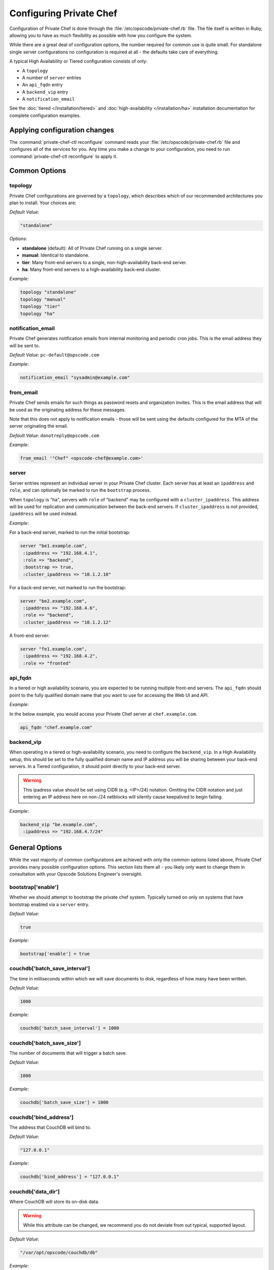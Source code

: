 .. index::
  pair: configuration; private-chef.rb

========================
Configuring Private Chef
========================

Configuration of Private Chef is done through the
:file:`/etc/opscode/private-chef.rb` file.  The file itself is written in Ruby,
allowing you to have as much flexibility as possible with how you configure the
system.

While there are a great deal of configuration options, the number required for
common use is quite small. For standalone single server configurations
no configuration is required at all - the defaults take care of everything.

A typical High Availability or Tiered configuration consists of only:

* A ``topology``
* A number of ``server`` entries
* An ``api_fqdn`` entry
* A ``backend_vip`` entry
* A ``notification_email``

See the :doc:`tiered </installation/tiered>` and :doc:`high-availability </installation/ha>`
installation documentation for complete configuration examples.

Applying configuration changes
------------------------------

The :command:`private-chef-ctl reconfigure` command reads your
:file:`/etc/opscode/private-chef.rb` file and configures all of the services
for you. Any time you make a change to your configuration, you need to run
:command:`private-chef-ctl reconfigure` to apply it.

.. index::
  pair: configuration; general options

Common Options
---------------

.. index::
  triple: configuration; common options; topology

topology
~~~~~~~~

Private Chef configurations are governed by a ``topology``, which describes
which of our recommended architectures you plan to install. Your choices are:

*Default Value*:

.. code-block:: ruby

  "standalone"

*Options*:

- **standalone** (default): All of Private Chef running on a single server.
- **manual**: Identical to standalone.
- **tier**: Many front-end servers to a single, non-high-availability back-end server.
- **ha**: Many front-end servers to a high-availability back-end cluster.

*Example*:

.. code-block:: ruby

  topology "standalone"
  topology "manual"
  topology "tier"
  topology "ha"

.. index::
  triple: configuration; common options; notification_email

notification_email
~~~~~~~~~~~~~~~~~~

Private Chef generates notification emails from internal monitoring and
periodic cron jobs. This is the email address they will be sent to.

*Default Value*: ``pc-default@opscode.com``

*Example*:

.. code-block:: ruby

  notification_email "sysadmin@example.com"

.. index::
  triple: configuration; common options; server


from_email
~~~~~~~~~~~~~~~~~~

Private Chef sends emails for such things as password resets and 
organization invites. This is the email address that will be used 
as the originating address for these messages. 

Note that this does not apply to notification emails - those will be sent
using the defaults configured for the MTA of the server originating the email. 

*Default Value*: ``donotreply@opscode.com``

*Example*:

.. code-block:: ruby

  from_email '"Chef" <opscode-chef@example.com>'

.. index::
  triple: configuration; common options; server

server
~~~~~~~~~~~~~~~~~~

Server entries represent an individual server in your Private Chef
cluster. Each server has at least an ``ipaddress`` and ``role``,
and can optionally be marked to run the ``bootstrap`` process.

When ``topology`` is "ha", servers with ``role`` of  "backend"
may be configured with a ``cluster_ipaddress``.  This address
will be used for replication and communication between the back-end
servers.  If ``cluster_ipaddress`` is not provided, ``ipaddress`` will
be used instead.

*Example*:

For a back-end server, marked to run the initial bootstrap:

.. code-block:: ruby

  server "be1.example.com",
   :ipaddress => "192.168.4.1",
   :role => "backend",
   :bootstrap => true,
   :cluster_ipaddress => "10.1.2.10"

For a back-end server, not marked to run the bootstrap:

.. code-block:: ruby

  server "be2.example.com",
   :ipaddress => "192.168.4.6",
   :role => "backend",
   :cluster_ipaddress => "10.1.2.12"

A front-end server:

.. code-block:: ruby

  server "fe1.example.com",
   :ipaddress => "192.168.4.2",
   :role => "fronted"

.. index::
  triple: configuration; common options; api_fqdn

api_fqdn
~~~~~~~~~~~~~~~~~~

In a tiered or high availability scenario, you are expected to be
running multiple front-end servers. The ``api_fqdn`` should point
to the fully qualified domain name that you want to use for
accessing the Web UI and API.

*Example*:

In the below example, you would access your Private Chef server at
``chef.example.com``.

.. code-block:: ruby

  api_fqdn "chef.example.com"

.. index::
  triple: configuration; common options; backend_vip

backend_vip
~~~~~~~~~~~~~~~~~~

When operating in a tiered or high-availability scenario, you need to
configure the ``backend_vip``.  In a High Availability setup, this
should be set to the fully qualified domain name and IP address
you will be sharing between your back-end servers. In a Tiered configuration,
it should point directly to your back-end server.

.. warning::

  This ipadress value should be set using CIDR (e.g. <IP>/24) notation.
  Omitting the CIDR notation and just entering an IP address here on
  non-/24 netblocks will silently cause keepalived to begin failing.

*Example*:

.. code-block:: ruby

  backend_vip "be.example.com",
   :ipaddress => "192.168.4.7/24"

.. index::
  triple: configuration; bootstrap; enable

General Options
---------------

While the vast majority of common configurations are achieved with only the
common options listed above, Private Chef provides many possible configuration
options. This section lists them all - you likely only want to change them
in consultation with your Opscode Solutions Engineer's oversight.

bootstrap['enable']
~~~~~~~~~~~~~~~~~~~~~~~~~~~~~~~~~~~~~~~~~~~~~~~~~~~~~~~~~~~~~~~~~~~~~~~~~

Whether we should attempt to bootstrap the private chef system. Typically
turned on only on systems that have bootstrap enabled via a ``server``
entry.

*Default Value*:

.. code-block:: ruby

  true

*Example*:

.. code-block:: ruby

  bootstrap['enable'] = true

.. index::
  triple: configuration; couchdb; batch_save_interval

couchdb['batch_save_interval']
~~~~~~~~~~~~~~~~~~~~~~~~~~~~~~~~~~~~~~~~~~~~~~~~~~~~~~~~~~~~~~~~~~~~~~~~~

The time in milliseconds within which we will save documents to disk,
regardless of how many have been written.

*Default Value*:

.. code-block:: ruby

  1000

*Example*:

.. code-block:: ruby

  couchdb['batch_save_interval'] = 1000

.. index::
  triple: configuration; couchdb; batch_save_size

couchdb['batch_save_size']
~~~~~~~~~~~~~~~~~~~~~~~~~~~~~~~~~~~~~~~~~~~~~~~~~~~~~~~~~~~~~~~~~~~~~~~~~

The number of documents that will trigger a batch save.

*Default Value*:

.. code-block:: ruby

  1000

*Example*:

.. code-block:: ruby

  couchdb['batch_save_size'] = 1000

.. index::
  triple: configuration; couchdb; bind_address

couchdb['bind_address']
~~~~~~~~~~~~~~~~~~~~~~~~~~~~~~~~~~~~~~~~~~~~~~~~~~~~~~~~~~~~~~~~~~~~~~~~~

The address that CouchDB will bind to.

*Default Value*:

.. code-block:: ruby

  "127.0.0.1"

*Example*:

.. code-block:: ruby

  couchdb['bind_address'] = "127.0.0.1"

.. index::
  triple: configuration; couchdb; data_dir

couchdb['data_dir']
~~~~~~~~~~~~~~~~~~~~~~~~~~~~~~~~~~~~~~~~~~~~~~~~~~~~~~~~~~~~~~~~~~~~~~~~~

Where CouchDB will store its on-disk data.

.. warning::

  While this attribute can be changed, we recommend you do not deviate
  from out typical, supported layout.

*Default Value*:

.. code-block:: ruby

  "/var/opt/opscode/couchdb/db"

*Example*:

.. code-block:: ruby

  couchdb['data_dir'] = "/var/opt/opscode/couchdb/db"

.. index::
  triple: configuration; couchdb; delayed_commits

couchdb['delayed_commits']
~~~~~~~~~~~~~~~~~~~~~~~~~~~~~~~~~~~~~~~~~~~~~~~~~~~~~~~~~~~~~~~~~~~~~~~~~

Whether commits are delayed. For performance, we tune CouchDB to batch
commits according to the ``batch_save_interval`` and ``batch_save_size``
options above.

*Default Value*:

.. code-block:: ruby

  "true"

*Example*:

.. code-block:: ruby

  couchdb['delayed_commits'] = "true"

.. index::
  triple: configuration; couchdb; dir

couchdb['dir']
~~~~~~~~~~~~~~~~~~~~~~~~~~~~~~~~~~~~~~~~~~~~~~~~~~~~~~~~~~~~~~~~~~~~~~~~~

The base directory for CouchDB data.

.. warning::

  While this attribute can be changed, we recommend you do not deviate
  from out typical, supported layout.

*Default Value*:

.. code-block:: ruby

  "/var/opt/opscode/couchdb"

*Example*:

.. code-block:: ruby

  couchdb['dir'] = "/var/opt/opscode/couchdb"

.. index::
  triple: configuration; couchdb; enable

couchdb['enable']
~~~~~~~~~~~~~~~~~~~~~~~~~~~~~~~~~~~~~~~~~~~~~~~~~~~~~~~~~~~~~~~~~~~~~~~~~

Whether the CouchDB service is enabled on this server or not. Usually
managed by the ``role`` a server has in its ``server`` entry.

*Default Value*:

.. code-block:: ruby

  true

*Example*:

.. code-block:: ruby

  couchdb['enable'] = true

.. index::
  triple: configuration; couchdb; ha

couchdb['ha']
~~~~~~~~~~~~~~~~~~~~~~~~~~~~~~~~~~~~~~~~~~~~~~~~~~~~~~~~~~~~~~~~~~~~~~~~~

Whether CouchDB is running in an HA configuration. Typically managed
by the ``topology`` of the cluster and the ``role`` this server plays.
Causes the CouchDB service to be ``down`` by default.

*Default Value*:

.. code-block:: ruby

  false

*Example*:

.. code-block:: ruby

  couchdb['ha'] = false

.. index::
  triple: configuration; couchdb; log_directory

couchdb['log_directory']
~~~~~~~~~~~~~~~~~~~~~~~~~~~~~~~~~~~~~~~~~~~~~~~~~~~~~~~~~~~~~~~~~~~~~~~~~

The base directory for CouchDB log data.

.. warning::

  While this attribute can be changed, we recommend you do not deviate
  from out typical, supported layout.

*Default Value*:

.. code-block:: ruby

  "/var/log/opscode/couchdb"

*Example*:

.. code-block:: ruby

  couchdb['log_directory'] = "/var/log/opscode/couchdb"

.. index::
  triple: configuration; couchdb; log_level

couchdb['log_level']
~~~~~~~~~~~~~~~~~~~~~~~~~~~~~~~~~~~~~~~~~~~~~~~~~~~~~~~~~~~~~~~~~~~~~~~~~

The verbosity of the CouchDB logs.

*Default Value*:

.. code-block:: ruby

  "error"

*Options*:

- **error** (default): Only log errors
- **info**: Log high level connection information
- **debug**: Low level debugging information

*Example*:

.. code-block:: ruby

  couchdb['log_level'] = "error"

.. index::
  triple: configuration; couchdb; max_attachment_chunk_size

couchdb['max_attachment_chunk_size']
~~~~~~~~~~~~~~~~~~~~~~~~~~~~~~~~~~~~~~~~~~~~~~~~~~~~~~~~~~~~~~~~~~~~~~~~~

The maximum attachment size.

*Default Value*:

.. code-block:: ruby

  "4294967296"

*Example*:

.. code-block:: ruby

  couchdb['max_attachment_chunk_size'] = "4294967296"

.. index::
  triple: configuration; couchdb; max_dbs_open

couchdb['max_dbs_open']
~~~~~~~~~~~~~~~~~~~~~~~~~~~~~~~~~~~~~~~~~~~~~~~~~~~~~~~~~~~~~~~~~~~~~~~~~

The maximum number of open databases.

*Default Value*:

.. code-block:: ruby

  10000

*Example*:

.. code-block:: ruby

  couchdb['max_dbs_open'] = 10000

.. index::
  triple: configuration; couchdb; max_document_size

couchdb['max_document_size']
~~~~~~~~~~~~~~~~~~~~~~~~~~~~~~~~~~~~~~~~~~~~~~~~~~~~~~~~~~~~~~~~~~~~~~~~~

The maximum size of a document.

*Default Value*:

.. code-block:: ruby

  "4294967296"

*Example*:

.. code-block:: ruby

  couchdb['max_document_size'] = "4294967296"

.. index::
  triple: configuration; couchdb; os_process_timeout

couchdb['os_process_timeout']
~~~~~~~~~~~~~~~~~~~~~~~~~~~~~~~~~~~~~~~~~~~~~~~~~~~~~~~~~~~~~~~~~~~~~~~~~

How long before timing out external processes, in milliseconds.

*Default Value*:

.. code-block:: ruby

  "300000"

*Example*:

.. code-block:: ruby

  couchdb['os_process_timeout'] = "300000"

.. index::
  triple: configuration; couchdb; port

couchdb['port']
~~~~~~~~~~~~~~~~~~~~~~~~~~~~~~~~~~~~~~~~~~~~~~~~~~~~~~~~~~~~~~~~~~~~~~~~~

The port CouchDB will listen on.

*Default Value*:

.. code-block:: ruby

  5984

*Example*:

.. code-block:: ruby

  couchdb['port'] = 5984

.. index::
  triple: configuration; couchdb; reduce_limit

couchdb['reduce_limit']
~~~~~~~~~~~~~~~~~~~~~~~~~~~~~~~~~~~~~~~~~~~~~~~~~~~~~~~~~~~~~~~~~~~~~~~~~

Disable limiting the number of reduces.

*Default Value*:

.. code-block:: ruby

  "false"

*Example*:

.. code-block:: ruby

  couchdb['reduce_limit'] = "false"

.. index::
  triple: configuration; couchdb; vip

couchdb['vip']
~~~~~~~~~~~~~~~~~~~~~~~~~~~~~~~~~~~~~~~~~~~~~~~~~~~~~~~~~~~~~~~~~~~~~~~~~

The IP address that other services needing access to CouchDB should use.

.. warning::

  This option is typically set by the ``topology`` and ``role`` a server
  plays.

*Default Value*:

.. code-block:: ruby

  "127.0.0.1"

*Example*:

.. code-block:: ruby

  couchdb['vip'] = "127.0.0.1"

.. index::
  triple: configuration; dark_launch; new_theme

database_type
~~~~~~~~~~~~~~~~~~~~~~~~~~~~~~~~~~~~~~~~~~~~~~~~~~~~~~~~~~~~~~~~~~~~~~~~~

The type of database we are using. Only ``postgresql`` is fully supported -
while ``mysql`` can be used with Private Chef, it requires the end user to
install and configure both the server itself and the MySQL client libraries.

*Default Value*:

.. code-block:: ruby

  postgresql

*Example*:

.. code-block:: ruby

  database_type "postgresql"

.. index::
  triple: configuration; drbd; data_dir

drbd['data_dir']
~~~~~~~~~~~~~~~~~~~~~~~~~~~~~~~~~~~~~~~~~~~~~~~~~~~~~~~~~~~~~~~~~~~~~~~~~

Where data that should reside on DRBD should live.

.. warning::

  While this attribute can be changed, we recommend you do not deviate
  from out typical, supported layout.

*Default Value*:

.. code-block:: ruby

  "/var/opt/opscode/drbd/data"

*Example*:

.. code-block:: ruby

  drbd['data_dir'] = "/var/opt/opscode/drbd/data"

.. index::
  triple: configuration; drbd; device

drbd['device']
~~~~~~~~~~~~~~~~~~~~~~~~~~~~~~~~~~~~~~~~~~~~~~~~~~~~~~~~~~~~~~~~~~~~~~~~~

The device name to use for DRBD.

*Default Value*:

.. code-block:: ruby

  "/dev/drbd0"

*Example*:

.. code-block:: ruby

  drbd['device'] = "/dev/drbd0"

.. index::
  triple: configuration; drbd; dir

drbd['dir']
~~~~~~~~~~~~~~~~~~~~~~~~~~~~~~~~~~~~~~~~~~~~~~~~~~~~~~~~~~~~~~~~~~~~~~~~~

The top level directory for DRBD configuration.

.. warning::

  While this attribute can be changed, we recommend you do not deviate
  from out typical, supported layout.


*Default Value*:

.. code-block:: ruby

  "/var/opt/opscode/drbd"

*Example*:

.. code-block:: ruby

  drbd['dir'] = "/var/opt/opscode/drbd"

.. index::
  triple: configuration; drbd; disk

drbd['disk']
~~~~~~~~~~~~~~~~~~~~~~~~~~~~~~~~~~~~~~~~~~~~~~~~~~~~~~~~~~~~~~~~~~~~~~~~~

The local LVM logical volume to use behind DRBD.

*Default Value*:

.. code-block:: ruby

  "/dev/opscode/drbd"

*Example*:

.. code-block:: ruby

  drbd['disk'] = "/dev/opscode/drbd"

.. index::
  triple: configuration; drbd; enable

drbd['enable']
~~~~~~~~~~~~~~~~~~~~~~~~~~~~~~~~~~~~~~~~~~~~~~~~~~~~~~~~~~~~~~~~~~~~~~~~~

Whether or not this server is using DRBD. This is typically set by the ``role`` this server plays - it is enabled on ``backend`` servers in the ``ha`` ``topology``.

*Default Value*:

.. code-block:: ruby

  false

*Example*:

.. code-block:: ruby

  drbd['enable'] = false

.. index::
  triple: configuration; drbd; flexible_meta_disk

drbd['flexible_meta_disk']
~~~~~~~~~~~~~~~~~~~~~~~~~~~~~~~~~~~~~~~~~~~~~~~~~~~~~~~~~~~~~~~~~~~~~~~~~

Where DRBD meta-data is stored.

*Default Value*:

.. code-block:: ruby

  "internal"

*Example*:

.. code-block:: ruby

  drbd['flexible_meta_disk'] = "internal"

.. index::
  triple: configuration; drbd; primary

drbd['primary']
~~~~~~~~~~~~~~~~~~~~~~~~~~~~~~~~~~~~~~~~~~~~~~~~~~~~~~~~~~~~~~~~~~~~~~~~~

The ``fqdn``, ``ip`` and ``port`` of the server we consider the DRBD
*primary*. This is typically set automatically from the ``server`` entries
with the ``backend`` ``role`` when in an ``ha`` ``topology``.

*Default Value*:

.. code-block:: ruby

  {"fqdn"=>"ubuntu.localdomain", "ip"=>"192.168.4.131", "port"=>7788}


*Example*:

.. code-block:: ruby

  drbd['primary'] = {"fqdn"=>"ubuntu.localdomain", "ip"=>"192.168.4.131", "port"=>7788}


.. index::
  triple: configuration; drbd; secondary

drbd['secondary']
~~~~~~~~~~~~~~~~~~~~~~~~~~~~~~~~~~~~~~~~~~~~~~~~~~~~~~~~~~~~~~~~~~~~~~~~~

Identical to the ``drbd['primary']`` setting, including caveats.

*Default Value*:

.. code-block:: ruby

  {"fqdn"=>"ubuntu.localdomain", "ip"=>"192.168.4.131", "port"=>7788}


*Example*:

.. code-block:: ruby

  drbd['secondary'] = {"fqdn"=>"ubuntu.localdomain", "ip"=>"192.168.4.131", "port"=>7788}


.. index::
  triple: configuration; drbd; shared_secret

drbd['shared_secret']
~~~~~~~~~~~~~~~~~~~~~~~~~~~~~~~~~~~~~~~~~~~~~~~~~~~~~~~~~~~~~~~~~~~~~~~~~

The shared secret for DRBD.

.. warning::

  This attribute is randomly generated for you when you install the ``bootstrap``
  server. You should not need to set it explicitly.

*Default Value*:

.. code-block:: ruby

  "promisespromises"

*Example*:

.. code-block:: ruby

  drbd['shared_secret'] = "promisespromises"

.. index::
  triple: configuration; drbd; sync_rate

drbd['sync_rate']
~~~~~~~~~~~~~~~~~~~~~~~~~~~~~~~~~~~~~~~~~~~~~~~~~~~~~~~~~~~~~~~~~~~~~~~~~

The amount of bandwidth to use for data synchronization; typically a small
percentage of the available bandwidth available for DRBD replication.

*Default Value*:

.. code-block:: ruby

  "40M"

*Example*:

.. code-block:: ruby

  drbd['sync_rate'] = "40M"

.. index::
  triple: configuration; drbd; version

drbd['version']
~~~~~~~~~~~~~~~~~~~~~~~~~~~~~~~~~~~~~~~~~~~~~~~~~~~~~~~~~~~~~~~~~~~~~~~~~

The version of DRBD installed on the system. Auto-detected.

*Default Value*:

.. code-block:: ruby

  "8.4.1"

*Example*:

.. code-block:: ruby

  drbd['version'] = "8.4.1"

.. index::
  triple: configuration; keepalived; dir

keepalived['dir']
~~~~~~~~~~~~~~~~~~~~~~~~~~~~~~~~~~~~~~~~~~~~~~~~~~~~~~~~~~~~~~~~~~~~~~~~~

Where keepalived will store its on-disk data.

.. warning::

  While this attribute can be changed, we recommend you do not deviate
  from out typical, supported layout.

*Default Value*:

.. code-block:: ruby

  "/var/opt/opscode/keepalived"

*Example*:

.. code-block:: ruby

  keepalived['dir'] = "/var/opt/opscode/keepalived"

.. index::
  triple: configuration; keepalived; enable

keepalived['enable']
~~~~~~~~~~~~~~~~~~~~~~~~~~~~~~~~~~~~~~~~~~~~~~~~~~~~~~~~~~~~~~~~~~~~~~~~~

Whether the keepalived service is enabled on this server or not. Usually
managed by the ``role`` a server has in its ``server`` entry - ``backend``
servers in an ``ha`` ``topology`` will have this enabled.

*Default Value*:

.. code-block:: ruby

  false

*Example*:

.. code-block:: ruby

  keepalived['enable'] = false

.. index::
  triple: configuration; keepalived; log_directory

keepalived['log_directory']
~~~~~~~~~~~~~~~~~~~~~~~~~~~~~~~~~~~~~~~~~~~~~~~~~~~~~~~~~~~~~~~~~~~~~~~~~

The base directory for keepalived log data.

.. warning::

  While this attribute can be changed, we recommend you do not deviate
  from out typical, supported layout.

*Default Value*:

.. code-block:: ruby

  "/var/log/opscode/keepalived"

*Example*:

.. code-block:: ruby

  keepalived['log_directory'] = "/var/log/opscode/keepalived"

.. index::
  triple: configuration; keepalived; service_order

keepalived['service_order']
~~~~~~~~~~~~~~~~~~~~~~~~~~~~~~~~~~~~~~~~~~~~~~~~~~~~~~~~~~~~~~~~~~~~~~~~~

The order that keepalived will start and stop services in on transition from
Primary to Backup.

.. warning::

  Changing this order without consulting with your Opscode Support Engineer
  will make it very difficult to troubleshoot your ``ha`` cluster.

*Default Value*:

.. code-block:: ruby

  [{"key"=>"couchdb", "service_name"=>"couchdb"},
 {"key"=>"postgresql", "service_name"=>"postgres"},
 {"key"=>"rabbitmq", "service_name"=>"rabbitmq"},
 {"key"=>"redis", "service_name"=>"redis"},
 {"key"=>"opscode-authz", "service_name"=>"opscode-authz"},
 {"key"=>"opscode-certificate", "service_name"=>"opscode-certificate"},
 {"key"=>"opscode-account", "service_name"=>"opscode-account"},
 {"key"=>"opscode-solr", "service_name"=>"opscode-solr"},
 {"key"=>"opscode-expander", "service_name"=>"opscode-expander"},
 {"key"=>"opscode-expander", "service_name"=>"opscode-expander-reindexer"},
 {"key"=>"opscode-org-creator", "service_name"=>"opscode-org-creator"},
 {"key"=>"opscode-chef", "service_name"=>"opscode-chef"},
 {"key"=>"opscode-erchef", "service_name"=>"opscode-erchef"},
 {"key"=>"opscode-webui", "service_name"=>"opscode-webui"},
 {"key"=>"nagios", "service_name"=>"php-fpm"},
 {"key"=>"nagios", "service_name"=>"fcgiwrap"},
 {"key"=>"nagios", "service_name"=>"nagios"},
 {"key"=>"nginx", "service_name"=>"nginx"}]


*Example*:

.. code-block:: ruby

  keepalived['service_order'] = [{"key"=>"couchdb", "service_name"=>"couchdb"},
 {"key"=>"postgresql", "service_name"=>"postgres"},
 {"key"=>"rabbitmq", "service_name"=>"rabbitmq"},
 {"key"=>"redis", "service_name"=>"redis"},
 {"key"=>"opscode-authz", "service_name"=>"opscode-authz"},
 {"key"=>"opscode-certificate", "service_name"=>"opscode-certificate"},
 {"key"=>"opscode-account", "service_name"=>"opscode-account"},
 {"key"=>"opscode-solr", "service_name"=>"opscode-solr"},
 {"key"=>"opscode-expander", "service_name"=>"opscode-expander"},
 {"key"=>"opscode-expander", "service_name"=>"opscode-expander-reindexer"},
 {"key"=>"opscode-org-creator", "service_name"=>"opscode-org-creator"},
 {"key"=>"opscode-chef", "service_name"=>"opscode-chef"},
 {"key"=>"opscode-erchef", "service_name"=>"opscode-erchef"},
 {"key"=>"opscode-webui", "service_name"=>"opscode-webui"},
 {"key"=>"nagios", "service_name"=>"php-fpm"},
 {"key"=>"nagios", "service_name"=>"fcgiwrap"},
 {"key"=>"nagios", "service_name"=>"nagios"},
 {"key"=>"nginx", "service_name"=>"nginx"}]


.. index::
  triple: configuration; keepalived; smtp_connect_timeout

keepalived['smtp_connect_timeout']
~~~~~~~~~~~~~~~~~~~~~~~~~~~~~~~~~~~~~~~~~~~~~~~~~~~~~~~~~~~~~~~~~~~~~~~~~

When sending messages about transitions, how long to wait to connect with an STMP server.

*Default Value*:

.. code-block:: ruby

  "30"

*Example*:

.. code-block:: ruby

  keepalived['smtp_connect_timeout'] = "30"

.. index::
  triple: configuration; keepalived; smtp_server

keepalived['smtp_server']
~~~~~~~~~~~~~~~~~~~~~~~~~~~~~~~~~~~~~~~~~~~~~~~~~~~~~~~~~~~~~~~~~~~~~~~~~

The SMTP server to connect to.

*Default Value*:

.. code-block:: ruby

  "127.0.0.1"

*Example*:

.. code-block:: ruby

  keepalived['smtp_server'] = "127.0.0.1"

.. index::
  triple: configuration; keepalived; vrrp_instance_advert_int

keepalived['vrrp_instance_advert_int']
~~~~~~~~~~~~~~~~~~~~~~~~~~~~~~~~~~~~~~~~~~~~~~~~~~~~~~~~~~~~~~~~~~~~~~~~~

How often should the ``primary`` server advertise, in seconds.

*Default Value*:

.. code-block:: ruby

  "1"

*Example*:

.. code-block:: ruby

  keepalived['vrrp_instance_advert_int'] = "1"

.. index::
  triple: configuration; keepalived; vrrp_instance_interface

keepalived['vrrp_instance_interface']
~~~~~~~~~~~~~~~~~~~~~~~~~~~~~~~~~~~~~~~~~~~~~~~~~~~~~~~~~~~~~~~~~~~~~~~~~

The interface to send ``vrrp`` traffic over. On systems with dedicated
interfaces for keepalived traffic, this should be set to the name of the
dedicated interface.

*Default Value*:

.. code-block:: ruby

  "eth0"

*Example*:

.. code-block:: ruby

  keepalived['vrrp_instance_interface'] = "eth0"

.. index::
  triple: configuration; keepalived; vrrp_instance_ipaddress

keepalived['vrrp_instance_ipaddress']
~~~~~~~~~~~~~~~~~~~~~~~~~~~~~~~~~~~~~~~~~~~~~~~~~~~~~~~~~~~~~~~~~~~~~~~~~

The virtual IP address to be managed. Typically set by the ``backend_vip``
option.

.. warning::

  This value should be set using CIDR (e.g. <IP>/24) notation.  Omitting the
  CIDR notation and just entering an IP address here on non-/24 netblocks
  will silently cause keepalived to begin failing.

*Example*:

.. code-block:: ruby

  keepalived['vrrp_instance_ipaddress'] = "192.168.4.131/24"

.. index::
  triple: configuration; keepalived; vrrp_instance_ipaddress_dev

keepalived['vrrp_instance_ipaddress_dev']
~~~~~~~~~~~~~~~~~~~~~~~~~~~~~~~~~~~~~~~~~~~~~~~~~~~~~~~~~~~~~~~~~~~~~~~~~

The device to add the virtual IP address to.

*Default Value*:

.. code-block:: ruby

  "eth0"

*Example*:

.. code-block:: ruby

  keepalived['vrrp_instance_ipaddress_dev'] = "eth0"

.. index::
  triple: configuration; keepalived; vrrp_instance_password

keepalived['vrrp_instance_password']
~~~~~~~~~~~~~~~~~~~~~~~~~~~~~~~~~~~~~~~~~~~~~~~~~~~~~~~~~~~~~~~~~~~~~~~~~

The secret key for VRRP pairs.

.. warning::

  This attribute is randomly generated for you when you install the ``bootstrap``
  server. You should not need to set it explicitly.

*Default Value*:

.. code-block:: ruby

  "sneakybeaky"

*Example*:

.. code-block:: ruby

  keepalived['vrrp_instance_password'] = "sneakybeaky"

.. index::
  triple: configuration; keepalived; vrrp_instance_priority

keepalived['vrrp_instance_priority']
~~~~~~~~~~~~~~~~~~~~~~~~~~~~~~~~~~~~~~~~~~~~~~~~~~~~~~~~~~~~~~~~~~~~~~~~~

The priority for this server. By default, both servers have equal priority,
which means the cluster will have no preference for which should be primary.
Set to a lower value on the host you want to have be preferred.

*Default Value*:

.. code-block:: ruby

  "100"

*Example*:

.. code-block:: ruby

  keepalived['vrrp_instance_priority'] = "100"

.. index::
  triple: configuration; keepalived; vrrp_instance_state

keepalived['vrrp_instance_state']
~~~~~~~~~~~~~~~~~~~~~~~~~~~~~~~~~~~~~~~~~~~~~~~~~~~~~~~~~~~~~~~~~~~~~~~~~

The default ``vrrp`` state for this server. Should be the same on both
back-end systems.

*Default Value*:

.. code-block:: ruby

  "MASTER"

*Example*:

.. code-block:: ruby

  keepalived['vrrp_instance_state'] = "MASTER"

.. index::
  triple: configuration; keepalived; vrrp_instance_virtual_router_id

keepalived['vrrp_instance_virtual_router_id']
~~~~~~~~~~~~~~~~~~~~~~~~~~~~~~~~~~~~~~~~~~~~~~~~~~~~~~~~~~~~~~~~~~~~~~~~~

The virtual router ID for this keepalived pair. This should be unique
within the multicast domain you are using for keepalived.

*Default Value*:

.. code-block:: ruby

  "1"

*Example*:

.. code-block:: ruby

  keepalived['vrrp_instance_virtual_router_id'] = "1"

.. index::
  triple: configuration; keepalived; vrrp_unicast_bind

keepalived['vrrp_unicast_bind']
~~~~~~~~~~~~~~~~~~~~~~~~~~~~~~~~~~~~~~~~~~~~~~~~~~~~~~~~~~~~~~~~~~~~~~~~~

The unicast cluster IP address used by keepalived to bind to in order
to talk to its peer.  This should be undefined in order to use multicast.

.. warning::

  This will be configured automatically based on settings derived from the
  /etc/opscode/private-chef.rb file.  Changing this order without consulting
  with your Opscode Support Engineer will make it very difficult to
  troubleshoot your ``ha`` cluster.

*Default Value*:

.. code-block:: ruby

  <ip address of cluster IP or eth0>

*Example*:

.. code-block:: ruby

  keepalived['vrrp_unicast_bind'] = nil

.. index::
  triple: configuration; keepalived; vrrp_unicast_peer

keepalived['vrrp_unicast_peer']
~~~~~~~~~~~~~~~~~~~~~~~~~~~~~~~~~~~~~~~~~~~~~~~~~~~~~~~~~~~~~~~~~~~~~~~~~

The unicast cluster IP address used by keepalived to send to in order
to talk to its peer.  This should be undefined in order to use multicast.

.. warning::

  This will be configured automatically based on settings derived from the
  /etc/opscode/private-chef.rb file.  Changing this order without consulting
  with your Opscode Support Engineer will make it very difficult to
  troubleshoot your ``ha`` cluster.

*Default Value*:

.. code-block:: ruby

  <ip address of peer cluster IP or eth0>

*Example*:

.. code-block:: ruby

  keepalived['vrrp_unicast_peer'] = nil

.. index::
  triple: configuration; lb; api_fqdn


lb['api_fqdn']
~~~~~~~~~~~~~~~~~~~~~~~~~~~~~~~~~~~~~~~~~~~~~~~~~~~~~~~~~~~~~~~~~~~~~~~~~

*Default Value*:

.. code-block:: ruby

  "ubuntu.localdomain"

*Example*:

.. code-block:: ruby

  lb['api_fqdn'] = "ubuntu.localdomain"

.. index::
  triple: configuration; lb; cache_cookbook_files

lb['cache_cookbook_files']
~~~~~~~~~~~~~~~~~~~~~~~~~~~~~~~~~~~~~~~~~~~~~~~~~~~~~~~~~~~~~~~~~~~~~~~~~

*Default Value*:

.. code-block:: ruby

  false

*Example*:

.. code-block:: ruby

  lb['cache_cookbook_files'] = false

.. index::
  triple: configuration; lb; debug

lb['debug']
~~~~~~~~~~~~~~~~~~~~~~~~~~~~~~~~~~~~~~~~~~~~~~~~~~~~~~~~~~~~~~~~~~~~~~~~~

*Default Value*:

.. code-block:: ruby

  false

*Example*:

.. code-block:: ruby

  lb['debug'] = false

.. index::
  triple: configuration; lb; enable

lb['enable']
~~~~~~~~~~~~~~~~~~~~~~~~~~~~~~~~~~~~~~~~~~~~~~~~~~~~~~~~~~~~~~~~~~~~~~~~~

*Default Value*:

.. code-block:: ruby

  true

*Example*:

.. code-block:: ruby

  lb['enable'] = true

.. index::
  triple: configuration; lb; upstream

lb['upstream']
~~~~~~~~~~~~~~~~~~~~~~~~~~~~~~~~~~~~~~~~~~~~~~~~~~~~~~~~~~~~~~~~~~~~~~~~~

*Default Value*:

.. code-block:: ruby

  {"opscode-chef"=>["127.0.0.1"],
 "opscode-erchef"=>["127.0.0.1"],
 "opscode-account"=>["127.0.0.1"],
 "opscode-webui"=>["127.0.0.1"],
 "opscode-authz"=>["127.0.0.1"],
 "opscode-solr"=>["127.0.0.1"]}


*Example*:

.. code-block:: ruby

  lb['upstream'] = {"opscode-chef"=>["127.0.0.1"],
 "opscode-erchef"=>["127.0.0.1"],
 "opscode-account"=>["127.0.0.1"],
 "opscode-webui"=>["127.0.0.1"],
 "opscode-authz"=>["127.0.0.1"],
 "opscode-solr"=>["127.0.0.1"]}


.. index::
  triple: configuration; lb; vip

lb['vip']
~~~~~~~~~~~~~~~~~~~~~~~~~~~~~~~~~~~~~~~~~~~~~~~~~~~~~~~~~~~~~~~~~~~~~~~~~

*Default Value*:

.. code-block:: ruby

  "127.0.0.1"

*Example*:

.. code-block:: ruby

  lb['vip'] = "127.0.0.1"

.. index::
  triple: configuration; lb; web_ui_fqdn

lb['web_ui_fqdn']
~~~~~~~~~~~~~~~~~~~~~~~~~~~~~~~~~~~~~~~~~~~~~~~~~~~~~~~~~~~~~~~~~~~~~~~~~

*Default Value*:

.. code-block:: ruby

  "ubuntu.localdomain"

*Example*:

.. code-block:: ruby

  lb['web_ui_fqdn'] = "ubuntu.localdomain"

.. index::
  triple: configuration; lb_internal; account_port

lb_internal['account_port']
~~~~~~~~~~~~~~~~~~~~~~~~~~~~~~~~~~~~~~~~~~~~~~~~~~~~~~~~~~~~~~~~~~~~~~~~~

*Default Value*:

.. code-block:: ruby

  9685

*Example*:

.. code-block:: ruby

  lb_internal['account_port'] = 9685

.. index::
  triple: configuration; lb_internal; authz_port

lb_internal['authz_port']
~~~~~~~~~~~~~~~~~~~~~~~~~~~~~~~~~~~~~~~~~~~~~~~~~~~~~~~~~~~~~~~~~~~~~~~~~

*Default Value*:

.. code-block:: ruby

  9683

*Example*:

.. code-block:: ruby

  lb_internal['authz_port'] = 9683

.. index::
  triple: configuration; lb_internal; chef_port

lb_internal['chef_port']
~~~~~~~~~~~~~~~~~~~~~~~~~~~~~~~~~~~~~~~~~~~~~~~~~~~~~~~~~~~~~~~~~~~~~~~~~

*Default Value*:

.. code-block:: ruby

  9680

*Example*:

.. code-block:: ruby

  lb_internal['chef_port'] = 9680

.. index::
  triple: configuration; lb_internal; enable

lb_internal['enable']
~~~~~~~~~~~~~~~~~~~~~~~~~~~~~~~~~~~~~~~~~~~~~~~~~~~~~~~~~~~~~~~~~~~~~~~~~

*Default Value*:

.. code-block:: ruby

  true

*Example*:

.. code-block:: ruby

  lb_internal['enable'] = true

.. index::
  triple: configuration; lb_internal; vip

lb_internal['vip']
~~~~~~~~~~~~~~~~~~~~~~~~~~~~~~~~~~~~~~~~~~~~~~~~~~~~~~~~~~~~~~~~~~~~~~~~~

*Default Value*:

.. code-block:: ruby

  "127.0.0.1"

*Example*:

.. code-block:: ruby

  lb_internal['vip'] = "127.0.0.1"

.. index::
  triple: configuration; mysql; destructive_migrate

ldap['host']
~~~~~~~~~~~~~~~~~~~~~~~~~~~~~~~~~~~~~~~~~~~~~~~~~~~~~~~~~~~~~~~~~~~~~~~~~

Name (or IP address) of your LDAP server. Be sure that your Private Chef server
can resolve any host names.

*Default Value*:

.. code-block:: ruby

  nil

*Example*:

.. code-block:: ruby

  ldap['host'] = "172.28.5.60"

.. index::
  triple: configuration; ldap; external authentication

ldap['port']
~~~~~~~~~~~~~~~~~~~~~~~~~~~~~~~~~~~~~~~~~~~~~~~~~~~~~~~~~~~~~~~~~~~~~~~~~

The port your LDAP server listens on.  The default value of ``389`` is good
enough for most installs.

*Default Value*:

.. code-block:: ruby

  389

*Example*:

.. code-block:: ruby

  ldap['port'] = "389"

.. index::
  triple: configuration; ldap; external authentication

ldap['base_dn']
~~~~~~~~~~~~~~~~~~~~~~~~~~~~~~~~~~~~~~~~~~~~~~~~~~~~~~~~~~~~~~~~~~~~~~~~~

The LDAP root node, the top entry (starting point) in the directory.

*Default Value*:

.. code-block:: ruby

  nil

*Example*:

.. code-block:: ruby

  ldap['base'] = "cn=users,dc=opscode,dc=us"

.. index::
  triple: configuration; ldap; external authentication

ldap['login_attribute']
~~~~~~~~~~~~~~~~~~~~~~~~~~~~~~~~~~~~~~~~~~~~~~~~~~~~~~~~~~~~~~~~~~~~~~~~~

The LDAP attribute holding the user's login name. Typically in Active
Directory it will be ``sAMAccountName``, while in OpenLDAP it is ``uid``.

*Default Value*:

.. code-block:: ruby

  sAMAccountName

*Example*:

.. code-block:: ruby

  ldap['login_attribute'] = "sAMAccountName"

.. index::
  triple: configuration; ldap; external authentication

mysql['destructive_migrate']
~~~~~~~~~~~~~~~~~~~~~~~~~~~~~~~~~~~~~~~~~~~~~~~~~~~~~~~~~~~~~~~~~~~~~~~~~

*Default Value*:

.. code-block:: ruby

  false

*Example*:

.. code-block:: ruby

  mysql['destructive_migrate'] = false

.. index::
  triple: configuration; mysql; enable

mysql['enable']
~~~~~~~~~~~~~~~~~~~~~~~~~~~~~~~~~~~~~~~~~~~~~~~~~~~~~~~~~~~~~~~~~~~~~~~~~

*Default Value*:

.. code-block:: ruby

  false

*Example*:

.. code-block:: ruby

  mysql['enable'] = false

.. index::
  triple: configuration; mysql; install_libs

mysql['install_libs']
~~~~~~~~~~~~~~~~~~~~~~~~~~~~~~~~~~~~~~~~~~~~~~~~~~~~~~~~~~~~~~~~~~~~~~~~~

*Default Value*:

.. code-block:: ruby

  true

*Example*:

.. code-block:: ruby

  mysql['install_libs'] = true

.. index::
  triple: configuration; mysql; sql_password

mysql['sql_password']
~~~~~~~~~~~~~~~~~~~~~~~~~~~~~~~~~~~~~~~~~~~~~~~~~~~~~~~~~~~~~~~~~~~~~~~~~

*Default Value*:

.. code-block:: ruby

  "snakepliskin"

*Example*:

.. code-block:: ruby

  mysql['sql_password'] = "snakepliskin"

.. index::
  triple: configuration; mysql; sql_user

mysql['sql_user']
~~~~~~~~~~~~~~~~~~~~~~~~~~~~~~~~~~~~~~~~~~~~~~~~~~~~~~~~~~~~~~~~~~~~~~~~~

*Default Value*:

.. code-block:: ruby

  "opscode_chef"

*Example*:

.. code-block:: ruby

  mysql['sql_user'] = "opscode_chef"

.. index::
  triple: configuration; mysql; vip

mysql['vip']
~~~~~~~~~~~~~~~~~~~~~~~~~~~~~~~~~~~~~~~~~~~~~~~~~~~~~~~~~~~~~~~~~~~~~~~~~

*Default Value*:

.. code-block:: ruby

  "127.0.0.1"

*Example*:

.. code-block:: ruby

  mysql['vip'] = "127.0.0.1"

.. index::
  triple: configuration; nagios; admin_email

nagios['admin_email']
~~~~~~~~~~~~~~~~~~~~~~~~~~~~~~~~~~~~~~~~~~~~~~~~~~~~~~~~~~~~~~~~~~~~~~~~~

*Default Value*:

.. code-block:: ruby

  "nobody@example.com"

*Example*:

.. code-block:: ruby

  nagios['admin_email'] = "nobody@example.com"

.. index::
  triple: configuration; nagios; admin_pager

nagios['admin_pager']
~~~~~~~~~~~~~~~~~~~~~~~~~~~~~~~~~~~~~~~~~~~~~~~~~~~~~~~~~~~~~~~~~~~~~~~~~

*Default Value*:

.. code-block:: ruby

  "nobody@example.com"

*Example*:

.. code-block:: ruby

  nagios['admin_pager'] = "nobody@example.com"

.. index::
  triple: configuration; nagios; admin_password

nagios['admin_password']
~~~~~~~~~~~~~~~~~~~~~~~~~~~~~~~~~~~~~~~~~~~~~~~~~~~~~~~~~~~~~~~~~~~~~~~~~

*Default Value*:

.. code-block:: ruby

  "privatechef"

*Example*:

.. code-block:: ruby

  nagios['admin_password'] = "privatechef"

.. index::
  triple: configuration; nagios; admin_user

nagios['admin_user']
~~~~~~~~~~~~~~~~~~~~~~~~~~~~~~~~~~~~~~~~~~~~~~~~~~~~~~~~~~~~~~~~~~~~~~~~~

*Default Value*:

.. code-block:: ruby

  "nagiosadmin"

*Example*:

.. code-block:: ruby

  nagios['admin_user'] = "nagiosadmin"

.. index::
  triple: configuration; nagios; alert_email

nagios['alert_email']
~~~~~~~~~~~~~~~~~~~~~~~~~~~~~~~~~~~~~~~~~~~~~~~~~~~~~~~~~~~~~~~~~~~~~~~~~

*Default Value*:

.. code-block:: ruby

  "nobody@example.com"

*Example*:

.. code-block:: ruby

  nagios['alert_email'] = "nobody@example.com"

.. index::
  triple: configuration; nagios; debug_level

nagios['debug_level']
~~~~~~~~~~~~~~~~~~~~~~~~~~~~~~~~~~~~~~~~~~~~~~~~~~~~~~~~~~~~~~~~~~~~~~~~~

*Default Value*:

.. code-block:: ruby

  0

*Example*:

.. code-block:: ruby

  nagios['debug_level'] = 0

.. index::
  triple: configuration; nagios; debug_verbosity

nagios['debug_verbosity']
~~~~~~~~~~~~~~~~~~~~~~~~~~~~~~~~~~~~~~~~~~~~~~~~~~~~~~~~~~~~~~~~~~~~~~~~~

*Default Value*:

.. code-block:: ruby

  1

*Example*:

.. code-block:: ruby

  nagios['debug_verbosity'] = 1

.. index::
  triple: configuration; nagios; default_host

nagios['default_host']
~~~~~~~~~~~~~~~~~~~~~~~~~~~~~~~~~~~~~~~~~~~~~~~~~~~~~~~~~~~~~~~~~~~~~~~~~

*Default Value*:

.. code-block:: ruby

  {"check_interval"=>15,
 "retry_interval"=>15,
 "max_check_attempts"=>1,
 "notification_interval"=>300}


*Example*:

.. code-block:: ruby

  nagios['default_host'] = {"check_interval"=>15,
 "retry_interval"=>15,
 "max_check_attempts"=>1,
 "notification_interval"=>300}


.. index::
  triple: configuration; nagios; default_service

nagios['default_service']
~~~~~~~~~~~~~~~~~~~~~~~~~~~~~~~~~~~~~~~~~~~~~~~~~~~~~~~~~~~~~~~~~~~~~~~~~

*Default Value*:

.. code-block:: ruby

  {"check_interval"=>60,
 "retry_interval"=>15,
 "max_check_attempts"=>3,
 "notification_interval"=>1200}


*Example*:

.. code-block:: ruby

  nagios['default_service'] = {"check_interval"=>60,
 "retry_interval"=>15,
 "max_check_attempts"=>3,
 "notification_interval"=>1200}


.. index::
  triple: configuration; nagios; dir

nagios['dir']
~~~~~~~~~~~~~~~~~~~~~~~~~~~~~~~~~~~~~~~~~~~~~~~~~~~~~~~~~~~~~~~~~~~~~~~~~

*Default Value*:

.. code-block:: ruby

  "/var/opt/opscode/nagios"

*Example*:

.. code-block:: ruby

  nagios['dir'] = "/var/opt/opscode/nagios"

.. index::
  triple: configuration; nagios; enable

nagios['enable']
~~~~~~~~~~~~~~~~~~~~~~~~~~~~~~~~~~~~~~~~~~~~~~~~~~~~~~~~~~~~~~~~~~~~~~~~~

*Default Value*:

.. code-block:: ruby

  true

*Example*:

.. code-block:: ruby

  nagios['enable'] = true

.. index::
  triple: configuration; nagios; fcgiwrap_log_directory

nagios['fcgiwrap_log_directory']
~~~~~~~~~~~~~~~~~~~~~~~~~~~~~~~~~~~~~~~~~~~~~~~~~~~~~~~~~~~~~~~~~~~~~~~~~

*Default Value*:

.. code-block:: ruby

  "/var/log/opscode/fcgiwrap"

*Example*:

.. code-block:: ruby

  nagios['fcgiwrap_log_directory'] = "/var/log/opscode/fcgiwrap"

.. index::
  triple: configuration; nagios; fcgiwrap_port

nagios['fcgiwrap_port']
~~~~~~~~~~~~~~~~~~~~~~~~~~~~~~~~~~~~~~~~~~~~~~~~~~~~~~~~~~~~~~~~~~~~~~~~~

*Default Value*:

.. code-block:: ruby

  9670

*Example*:

.. code-block:: ruby

  nagios['fcgiwrap_port'] = 9670

.. index::
  triple: configuration; nagios; ha

nagios['ha']
~~~~~~~~~~~~~~~~~~~~~~~~~~~~~~~~~~~~~~~~~~~~~~~~~~~~~~~~~~~~~~~~~~~~~~~~~

*Default Value*:

.. code-block:: ruby

  false

*Example*:

.. code-block:: ruby

  nagios['ha'] = false

.. index::
  triple: configuration; nagios; hosts

nagios['hosts']
~~~~~~~~~~~~~~~~~~~~~~~~~~~~~~~~~~~~~~~~~~~~~~~~~~~~~~~~~~~~~~~~~~~~~~~~~

*Default Value*:

.. code-block:: ruby

  {"ubuntu"=>{"ipaddress"=>"192.168.4.131", "hostgroups"=>[]}}


*Example*:

.. code-block:: ruby

  nagios['hosts'] = {"ubuntu"=>{"ipaddress"=>"192.168.4.131", "hostgroups"=>[]}}


.. index::
  triple: configuration; nagios; interval_length

nagios['interval_length']
~~~~~~~~~~~~~~~~~~~~~~~~~~~~~~~~~~~~~~~~~~~~~~~~~~~~~~~~~~~~~~~~~~~~~~~~~

*Default Value*:

.. code-block:: ruby

  1

*Example*:

.. code-block:: ruby

  nagios['interval_length'] = 1

.. index::
  triple: configuration; nagios; log_directory

nagios['log_directory']
~~~~~~~~~~~~~~~~~~~~~~~~~~~~~~~~~~~~~~~~~~~~~~~~~~~~~~~~~~~~~~~~~~~~~~~~~

*Default Value*:

.. code-block:: ruby

  "/var/log/opscode/nagios"

*Example*:

.. code-block:: ruby

  nagios['log_directory'] = "/var/log/opscode/nagios"

.. index::
  triple: configuration; nagios; php_fpm_log_directory

nagios['php_fpm_log_directory']
~~~~~~~~~~~~~~~~~~~~~~~~~~~~~~~~~~~~~~~~~~~~~~~~~~~~~~~~~~~~~~~~~~~~~~~~~

*Default Value*:

.. code-block:: ruby

  "/var/log/opscode/php-fpm"

*Example*:

.. code-block:: ruby

  nagios['php_fpm_log_directory'] = "/var/log/opscode/php-fpm"

.. index::
  triple: configuration; nagios; php_fpm_port

nagios['php_fpm_port']
~~~~~~~~~~~~~~~~~~~~~~~~~~~~~~~~~~~~~~~~~~~~~~~~~~~~~~~~~~~~~~~~~~~~~~~~~

*Default Value*:

.. code-block:: ruby

  9000

*Example*:

.. code-block:: ruby

  nagios['php_fpm_port'] = 9000

.. index::
  triple: configuration; nagios; port

nagios['port']
~~~~~~~~~~~~~~~~~~~~~~~~~~~~~~~~~~~~~~~~~~~~~~~~~~~~~~~~~~~~~~~~~~~~~~~~~

*Default Value*:

.. code-block:: ruby

  9671

*Example*:

.. code-block:: ruby

  nagios['port'] = 9671

.. index::
  triple: configuration; nginx; cache_max_size

nginx['cache_max_size']
~~~~~~~~~~~~~~~~~~~~~~~~~~~~~~~~~~~~~~~~~~~~~~~~~~~~~~~~~~~~~~~~~~~~~~~~~

*Default Value*:

.. code-block:: ruby

  "5000m"

*Example*:

.. code-block:: ruby

  nginx['cache_max_size'] = "5000m"

.. index::
  triple: configuration; nginx; client_max_body_size

nginx['client_max_body_size']
~~~~~~~~~~~~~~~~~~~~~~~~~~~~~~~~~~~~~~~~~~~~~~~~~~~~~~~~~~~~~~~~~~~~~~~~~

*Default Value*:

.. code-block:: ruby

  "250m"

*Example*:

.. code-block:: ruby

  nginx['client_max_body_size'] = "250m"

.. index::
  triple: configuration; nginx; dir

nginx['dir']
~~~~~~~~~~~~~~~~~~~~~~~~~~~~~~~~~~~~~~~~~~~~~~~~~~~~~~~~~~~~~~~~~~~~~~~~~

*Default Value*:

.. code-block:: ruby

  "/var/opt/opscode/nginx"

*Example*:

.. code-block:: ruby

  nginx['dir'] = "/var/opt/opscode/nginx"

.. index::
  triple: configuration; nginx; enable

nginx['enable']
~~~~~~~~~~~~~~~~~~~~~~~~~~~~~~~~~~~~~~~~~~~~~~~~~~~~~~~~~~~~~~~~~~~~~~~~~

*Default Value*:

.. code-block:: ruby

  true

*Example*:

.. code-block:: ruby

  nginx['enable'] = true

.. index::
  triple: configuration; nginx; gzip

nginx['gzip']
~~~~~~~~~~~~~~~~~~~~~~~~~~~~~~~~~~~~~~~~~~~~~~~~~~~~~~~~~~~~~~~~~~~~~~~~~

*Default Value*:

.. code-block:: ruby

  "on"

*Example*:

.. code-block:: ruby

  nginx['gzip'] = "on"

.. index::
  triple: configuration; nginx; gzip_comp_level

nginx['gzip_comp_level']
~~~~~~~~~~~~~~~~~~~~~~~~~~~~~~~~~~~~~~~~~~~~~~~~~~~~~~~~~~~~~~~~~~~~~~~~~

*Default Value*:

.. code-block:: ruby

  "2"

*Example*:

.. code-block:: ruby

  nginx['gzip_comp_level'] = "2"

.. index::
  triple: configuration; nginx; gzip_http_version

nginx['gzip_http_version']
~~~~~~~~~~~~~~~~~~~~~~~~~~~~~~~~~~~~~~~~~~~~~~~~~~~~~~~~~~~~~~~~~~~~~~~~~

*Default Value*:

.. code-block:: ruby

  "1.0"

*Example*:

.. code-block:: ruby

  nginx['gzip_http_version'] = "1.0"

.. index::
  triple: configuration; nginx; gzip_proxied

nginx['gzip_proxied']
~~~~~~~~~~~~~~~~~~~~~~~~~~~~~~~~~~~~~~~~~~~~~~~~~~~~~~~~~~~~~~~~~~~~~~~~~

*Default Value*:

.. code-block:: ruby

  "any"

*Example*:

.. code-block:: ruby

  nginx['gzip_proxied'] = "any"

.. index::
  triple: configuration; nginx; gzip_types

nginx['gzip_types']
~~~~~~~~~~~~~~~~~~~~~~~~~~~~~~~~~~~~~~~~~~~~~~~~~~~~~~~~~~~~~~~~~~~~~~~~~

*Default Value*:

.. code-block:: ruby

  ["text/plain",
 "text/css",
 "application/x-javascript",
 "text/xml",
 "application/xml",
 "application/xml+rss",
 "text/javascript"]


*Example*:

.. code-block:: ruby

  nginx['gzip_types'] = ["text/plain",
 "text/css",
 "application/x-javascript",
 "text/xml",
 "application/xml",
 "application/xml+rss",
 "text/javascript"]


.. index::
  triple: configuration; nginx; ha

nginx['ha']
~~~~~~~~~~~~~~~~~~~~~~~~~~~~~~~~~~~~~~~~~~~~~~~~~~~~~~~~~~~~~~~~~~~~~~~~~

*Default Value*:

.. code-block:: ruby

  false

*Example*:

.. code-block:: ruby

  nginx['ha'] = false

.. index::
  triple: configuration; nginx; keepalive_timeout

nginx['keepalive_timeout']
~~~~~~~~~~~~~~~~~~~~~~~~~~~~~~~~~~~~~~~~~~~~~~~~~~~~~~~~~~~~~~~~~~~~~~~~~

*Default Value*:

.. code-block:: ruby

  65

*Example*:

.. code-block:: ruby

  nginx['keepalive_timeout'] = 65

.. index::
  triple: configuration; nginx; log_directory

nginx['log_directory']
~~~~~~~~~~~~~~~~~~~~~~~~~~~~~~~~~~~~~~~~~~~~~~~~~~~~~~~~~~~~~~~~~~~~~~~~~

*Default Value*:

.. code-block:: ruby

  "/var/log/opscode/nginx"

*Example*:

.. code-block:: ruby

  nginx['log_directory'] = "/var/log/opscode/nginx"

.. index::
  triple: configuration; nginx; sendfile

nginx['sendfile']
~~~~~~~~~~~~~~~~~~~~~~~~~~~~~~~~~~~~~~~~~~~~~~~~~~~~~~~~~~~~~~~~~~~~~~~~~

*Default Value*:

.. code-block:: ruby

  "on"

*Example*:

.. code-block:: ruby

  nginx['sendfile'] = "on"

.. index::
  triple: configuration; nginx; server_name

nginx['server_name']
~~~~~~~~~~~~~~~~~~~~~~~~~~~~~~~~~~~~~~~~~~~~~~~~~~~~~~~~~~~~~~~~~~~~~~~~~

*Default Value*:

.. code-block:: ruby

  "ubuntu.localdomain"

*Example*:

.. code-block:: ruby

  nginx['server_name'] = "ubuntu.localdomain"

.. index::
  triple: configuration; nginx; ssl_certificate

nginx['ssl_certificate']
~~~~~~~~~~~~~~~~~~~~~~~~~~~~~~~~~~~~~~~~~~~~~~~~~~~~~~~~~~~~~~~~~~~~~~~~~

*Default Value*:

.. code-block:: ruby

  nil

*Example*:

.. code-block:: ruby

  nginx['ssl_certificate'] = nil

.. index::
  triple: configuration; nginx; ssl_certificate_key

nginx['ssl_certificate_key']
~~~~~~~~~~~~~~~~~~~~~~~~~~~~~~~~~~~~~~~~~~~~~~~~~~~~~~~~~~~~~~~~~~~~~~~~~

*Default Value*:

.. code-block:: ruby

  nil

*Example*:

.. code-block:: ruby

  nginx['ssl_certificate_key'] = nil

.. index::
  triple: configuration; nginx; ssl_ciphers

nginx['ssl_ciphers']
~~~~~~~~~~~~~~~~~~~~~~~~~~~~~~~~~~~~~~~~~~~~~~~~~~~~~~~~~~~~~~~~~~~~~~~~~

*Default Value*:

.. code-block:: ruby

  "RC4-SHA:RC4-MD5:RC4:RSA:HIGH:MEDIUM:!LOW:!kEDH:!aNULL:!ADH:!eNULL:!EXP:!SSLv2:!SEED:!CAMELLIA:!PSK"

*Example*:

.. code-block:: ruby

  nginx['ssl_ciphers'] = "RC4-SHA:RC4-MD5:RC4:RSA:HIGH:MEDIUM:!LOW:!kEDH:!aNULL:!ADH:!eNULL:!EXP:!SSLv2:!SEED:!CAMELLIA:!PSK"

.. index::
  triple: configuration; nginx; ssl_company_name

nginx['ssl_company_name']
~~~~~~~~~~~~~~~~~~~~~~~~~~~~~~~~~~~~~~~~~~~~~~~~~~~~~~~~~~~~~~~~~~~~~~~~~

*Default Value*:

.. code-block:: ruby

  "YouCorp"

*Example*:

.. code-block:: ruby

  nginx['ssl_company_name'] = "YouCorp"

.. index::
  triple: configuration; nginx; ssl_country_name

nginx['ssl_country_name']
~~~~~~~~~~~~~~~~~~~~~~~~~~~~~~~~~~~~~~~~~~~~~~~~~~~~~~~~~~~~~~~~~~~~~~~~~

*Default Value*:

.. code-block:: ruby

  "US"

*Example*:

.. code-block:: ruby

  nginx['ssl_country_name'] = "US"

.. index::
  triple: configuration; nginx; ssl_email_address

nginx['ssl_email_address']
~~~~~~~~~~~~~~~~~~~~~~~~~~~~~~~~~~~~~~~~~~~~~~~~~~~~~~~~~~~~~~~~~~~~~~~~~

*Default Value*:

.. code-block:: ruby

  "you@example.com"

*Example*:

.. code-block:: ruby

  nginx['ssl_email_address'] = "you@example.com"

.. index::
  triple: configuration; nginx; ssl_locality_name

nginx['ssl_locality_name']
~~~~~~~~~~~~~~~~~~~~~~~~~~~~~~~~~~~~~~~~~~~~~~~~~~~~~~~~~~~~~~~~~~~~~~~~~

*Default Value*:

.. code-block:: ruby

  "Seattle"

*Example*:

.. code-block:: ruby

  nginx['ssl_locality_name'] = "Seattle"

.. index::
  triple: configuration; nginx; ssl_organizational_unit_name

nginx['ssl_organizational_unit_name']
~~~~~~~~~~~~~~~~~~~~~~~~~~~~~~~~~~~~~~~~~~~~~~~~~~~~~~~~~~~~~~~~~~~~~~~~~

*Default Value*:

.. code-block:: ruby

  "Operations"

*Example*:

.. code-block:: ruby

  nginx['ssl_organizational_unit_name'] = "Operations"

.. index::
  triple: configuration; nginx; enable_non_ssl

nginx['enable_non_ssl']
~~~~~~~~~~~~~~~~~~~~~~~~~~~~~~~~~~~~~~~~~~~~~~~~~~~~~~~~~~~~~~~~~~~~~~~~~

Set this value to true in order to disable the port 80 redirect to 443
and allow for a front end hardware load balancer to do SSL termination
of the WebUI and API front end.

*Default Value*:

.. code-block:: ruby

  false

*Example*:

.. code-block:: ruby

  nginx['enable_non_ssl'] = true

.. index::
  triple: configuration; nginx; non_ssl_port

nginx['non_ssl_port']
~~~~~~~~~~~~~~~~~~~~~~~~~~~~~~~~~~~~~~~~~~~~~~~~~~~~~~~~~~~~~~~~~~~~~~~~~

This value can be used to change the port that the WebUI and API bind
to for non_ssl connections.  Setting this value to nil will disable
this port entirely.  To just enable or disable the redirect to SSL on
this port see the nginx['enable_non_ssl'] parameter.

*Default Value*:

.. code-block:: ruby

  80

*Example*:

.. code-block:: ruby

  nginx['non_ssl_port'] = 80

.. index::
  triple: configuration; nginx; ssl_port

nginx['ssl_port']
~~~~~~~~~~~~~~~~~~~~~~~~~~~~~~~~~~~~~~~~~~~~~~~~~~~~~~~~~~~~~~~~~~~~~~~~~

*Default Value*:

.. code-block:: ruby

  443

*Example*:

.. code-block:: ruby

  nginx['ssl_port'] = 443

.. index::
  triple: configuration; nginx; ssl_protocols

nginx['ssl_protocols']
~~~~~~~~~~~~~~~~~~~~~~~~~~~~~~~~~~~~~~~~~~~~~~~~~~~~~~~~~~~~~~~~~~~~~~~~~

*Default Value*:

.. code-block:: ruby

  "SSLv3 TLSv1"

*Example*:

.. code-block:: ruby

  nginx['ssl_protocols'] = "SSLv3 TLSv1"

.. index::
  triple: configuration; nginx; ssl_state_name

nginx['ssl_state_name']
~~~~~~~~~~~~~~~~~~~~~~~~~~~~~~~~~~~~~~~~~~~~~~~~~~~~~~~~~~~~~~~~~~~~~~~~~

*Default Value*:

.. code-block:: ruby

  "WA"

*Example*:

.. code-block:: ruby

  nginx['ssl_state_name'] = "WA"

.. index::
  triple: configuration; nginx; tcp_nodelay

nginx['tcp_nodelay']
~~~~~~~~~~~~~~~~~~~~~~~~~~~~~~~~~~~~~~~~~~~~~~~~~~~~~~~~~~~~~~~~~~~~~~~~~

*Default Value*:

.. code-block:: ruby

  "on"

*Example*:

.. code-block:: ruby

  nginx['tcp_nodelay'] = "on"

.. index::
  triple: configuration; nginx; tcp_nopush

nginx['tcp_nopush']
~~~~~~~~~~~~~~~~~~~~~~~~~~~~~~~~~~~~~~~~~~~~~~~~~~~~~~~~~~~~~~~~~~~~~~~~~

*Default Value*:

.. code-block:: ruby

  "on"

*Example*:

.. code-block:: ruby

  nginx['tcp_nopush'] = "on"

.. index::
  triple: configuration; nginx; url

nginx['url']
~~~~~~~~~~~~~~~~~~~~~~~~~~~~~~~~~~~~~~~~~~~~~~~~~~~~~~~~~~~~~~~~~~~~~~~~~

*Default Value*:

.. code-block:: ruby

  "https://ubuntu.localdomain"

*Example*:

.. code-block:: ruby

  nginx['url'] = "https://ubuntu.localdomain"

.. index::
  triple: configuration; nginx; worker_connections

nginx['worker_connections']
~~~~~~~~~~~~~~~~~~~~~~~~~~~~~~~~~~~~~~~~~~~~~~~~~~~~~~~~~~~~~~~~~~~~~~~~~

*Default Value*:

.. code-block:: ruby

  10240

*Example*:

.. code-block:: ruby

  nginx['worker_connections'] = 10240

.. index::
  triple: configuration; nginx; worker_processes

nginx['worker_processes']
~~~~~~~~~~~~~~~~~~~~~~~~~~~~~~~~~~~~~~~~~~~~~~~~~~~~~~~~~~~~~~~~~~~~~~~~~

*Default Value*:

.. code-block:: ruby

  4

*Example*:

.. code-block:: ruby

  nginx['worker_processes'] = 4

.. index::
  triple: configuration; nrpe; allowed_hosts

nrpe['allowed_hosts']
~~~~~~~~~~~~~~~~~~~~~~~~~~~~~~~~~~~~~~~~~~~~~~~~~~~~~~~~~~~~~~~~~~~~~~~~~

*Default Value*:

.. code-block:: ruby

  ["127.0.0.1", "192.168.4.131"]


*Example*:

.. code-block:: ruby

  nrpe['allowed_hosts'] = ["127.0.0.1", "192.168.4.131"]


.. index::
  triple: configuration; nrpe; dir

nrpe['dir']
~~~~~~~~~~~~~~~~~~~~~~~~~~~~~~~~~~~~~~~~~~~~~~~~~~~~~~~~~~~~~~~~~~~~~~~~~

*Default Value*:

.. code-block:: ruby

  "/var/opt/opscode/nrpe"

*Example*:

.. code-block:: ruby

  nrpe['dir'] = "/var/opt/opscode/nrpe"

.. index::
  triple: configuration; nrpe; enable

nrpe['enable']
~~~~~~~~~~~~~~~~~~~~~~~~~~~~~~~~~~~~~~~~~~~~~~~~~~~~~~~~~~~~~~~~~~~~~~~~~

*Default Value*:

.. code-block:: ruby

  true

*Example*:

.. code-block:: ruby

  nrpe['enable'] = true

.. index::
  triple: configuration; nrpe; listen

nrpe['listen']
~~~~~~~~~~~~~~~~~~~~~~~~~~~~~~~~~~~~~~~~~~~~~~~~~~~~~~~~~~~~~~~~~~~~~~~~~

*Default Value*:

.. code-block:: ruby

  "192.168.4.131"

*Example*:

.. code-block:: ruby

  nrpe['listen'] = "192.168.4.131"

.. index::
  triple: configuration; nrpe; log_directory

nrpe['log_directory']
~~~~~~~~~~~~~~~~~~~~~~~~~~~~~~~~~~~~~~~~~~~~~~~~~~~~~~~~~~~~~~~~~~~~~~~~~

*Default Value*:

.. code-block:: ruby

  "/var/log/opscode/nrpe"

*Example*:

.. code-block:: ruby

  nrpe['log_directory'] = "/var/log/opscode/nrpe"

.. index::
  triple: configuration; nrpe; port

nrpe['port']
~~~~~~~~~~~~~~~~~~~~~~~~~~~~~~~~~~~~~~~~~~~~~~~~~~~~~~~~~~~~~~~~~~~~~~~~~

*Default Value*:

.. code-block:: ruby

  9672

*Example*:

.. code-block:: ruby

  nrpe['port'] = 9672

.. index::
  triple: configuration; opscode_account; backlog

opscode_account['backlog']
~~~~~~~~~~~~~~~~~~~~~~~~~~~~~~~~~~~~~~~~~~~~~~~~~~~~~~~~~~~~~~~~~~~~~~~~~

*Default Value*:

.. code-block:: ruby

  1024

*Example*:

.. code-block:: ruby

  opscode_account['backlog'] = 1024

.. index::
  triple: configuration; opscode_account; dir

opscode_account['dir']
~~~~~~~~~~~~~~~~~~~~~~~~~~~~~~~~~~~~~~~~~~~~~~~~~~~~~~~~~~~~~~~~~~~~~~~~~

*Default Value*:

.. code-block:: ruby

  "/var/opt/opscode/opscode-account"

*Example*:

.. code-block:: ruby

  opscode_account['dir'] = "/var/opt/opscode/opscode-account"

.. index::
  triple: configuration; opscode_account; enable

opscode_account['enable']
~~~~~~~~~~~~~~~~~~~~~~~~~~~~~~~~~~~~~~~~~~~~~~~~~~~~~~~~~~~~~~~~~~~~~~~~~

*Default Value*:

.. code-block:: ruby

  true

*Example*:

.. code-block:: ruby

  opscode_account['enable'] = true

.. index::
  triple: configuration; opscode_account; environment

opscode_account['environment']
~~~~~~~~~~~~~~~~~~~~~~~~~~~~~~~~~~~~~~~~~~~~~~~~~~~~~~~~~~~~~~~~~~~~~~~~~

*Default Value*:

.. code-block:: ruby

  "privatechef"

*Example*:

.. code-block:: ruby

  opscode_account['environment'] = "privatechef"

.. index::
  triple: configuration; opscode_account; ha

opscode_account['ha']
~~~~~~~~~~~~~~~~~~~~~~~~~~~~~~~~~~~~~~~~~~~~~~~~~~~~~~~~~~~~~~~~~~~~~~~~~

*Default Value*:

.. code-block:: ruby

  false

*Example*:

.. code-block:: ruby

  opscode_account['ha'] = false

.. index::
  triple: configuration; opscode_account; listen

opscode_account['listen']
~~~~~~~~~~~~~~~~~~~~~~~~~~~~~~~~~~~~~~~~~~~~~~~~~~~~~~~~~~~~~~~~~~~~~~~~~

*Default Value*:

.. code-block:: ruby

  "127.0.0.1:9465"

*Example*:

.. code-block:: ruby

  opscode_account['listen'] = "127.0.0.1:9465"

.. index::
  triple: configuration; opscode_account; log_directory

opscode_account['log_directory']
~~~~~~~~~~~~~~~~~~~~~~~~~~~~~~~~~~~~~~~~~~~~~~~~~~~~~~~~~~~~~~~~~~~~~~~~~

*Default Value*:

.. code-block:: ruby

  "/var/log/opscode/opscode-account"

*Example*:

.. code-block:: ruby

  opscode_account['log_directory'] = "/var/log/opscode/opscode-account"

.. index::
  triple: configuration; opscode_account; port

opscode_account['port']
~~~~~~~~~~~~~~~~~~~~~~~~~~~~~~~~~~~~~~~~~~~~~~~~~~~~~~~~~~~~~~~~~~~~~~~~~

*Default Value*:

.. code-block:: ruby

  9465

*Example*:

.. code-block:: ruby

  opscode_account['port'] = 9465

.. index::
  triple: configuration; opscode_account; proxy_user

opscode_account['proxy_user']
~~~~~~~~~~~~~~~~~~~~~~~~~~~~~~~~~~~~~~~~~~~~~~~~~~~~~~~~~~~~~~~~~~~~~~~~~

*Default Value*:

.. code-block:: ruby

  "pivotal"

*Example*:

.. code-block:: ruby

  opscode_account['proxy_user'] = "pivotal"

.. index::
  triple: configuration; opscode_account; session_secret_key

opscode_account['session_secret_key']
~~~~~~~~~~~~~~~~~~~~~~~~~~~~~~~~~~~~~~~~~~~~~~~~~~~~~~~~~~~~~~~~~~~~~~~~~

*Default Value*:

.. code-block:: ruby

  "change-by-default"

*Example*:

.. code-block:: ruby

  opscode_account['session_secret_key'] = "change-by-default"

.. index::
  triple: configuration; opscode_account; tcp_nodelay

opscode_account['tcp_nodelay']
~~~~~~~~~~~~~~~~~~~~~~~~~~~~~~~~~~~~~~~~~~~~~~~~~~~~~~~~~~~~~~~~~~~~~~~~~

*Default Value*:

.. code-block:: ruby

  true

*Example*:

.. code-block:: ruby

  opscode_account['tcp_nodelay'] = true

.. index::
  triple: configuration; opscode_account; umask

opscode_account['umask']
~~~~~~~~~~~~~~~~~~~~~~~~~~~~~~~~~~~~~~~~~~~~~~~~~~~~~~~~~~~~~~~~~~~~~~~~~

*Default Value*:

.. code-block:: ruby

  "0022"

*Example*:

.. code-block:: ruby

  opscode_account['umask'] = "0022"

.. index::
  triple: configuration; opscode_account; url

opscode_account['url']
~~~~~~~~~~~~~~~~~~~~~~~~~~~~~~~~~~~~~~~~~~~~~~~~~~~~~~~~~~~~~~~~~~~~~~~~~

*Default Value*:

.. code-block:: ruby

  "http://127.0.0.1:9465"

*Example*:

.. code-block:: ruby

  opscode_account['url'] = "http://127.0.0.1:9465"

.. index::
  triple: configuration; opscode_account; validation_client_name

opscode_account['validation_client_name']
~~~~~~~~~~~~~~~~~~~~~~~~~~~~~~~~~~~~~~~~~~~~~~~~~~~~~~~~~~~~~~~~~~~~~~~~~

*Default Value*:

.. code-block:: ruby

  "chef"

*Example*:

.. code-block:: ruby

  opscode_account['validation_client_name'] = "chef"

.. index::
  triple: configuration; opscode_account; vip

opscode_account['vip']
~~~~~~~~~~~~~~~~~~~~~~~~~~~~~~~~~~~~~~~~~~~~~~~~~~~~~~~~~~~~~~~~~~~~~~~~~

*Default Value*:

.. code-block:: ruby

  "127.0.0.1"

*Example*:

.. code-block:: ruby

  opscode_account['vip'] = "127.0.0.1"

.. index::
  triple: configuration; opscode_account; worker_processes

opscode_account['worker_processes']
~~~~~~~~~~~~~~~~~~~~~~~~~~~~~~~~~~~~~~~~~~~~~~~~~~~~~~~~~~~~~~~~~~~~~~~~~

*Default Value*:

.. code-block:: ruby

  4

*Example*:

.. code-block:: ruby

  opscode_account['worker_processes'] = 4

.. index::
  triple: configuration; opscode_account; worker_timeout

opscode_account['worker_timeout']
~~~~~~~~~~~~~~~~~~~~~~~~~~~~~~~~~~~~~~~~~~~~~~~~~~~~~~~~~~~~~~~~~~~~~~~~~

*Default Value*:

.. code-block:: ruby

  3600

*Example*:

.. code-block:: ruby

  opscode_account['worker_timeout'] = 3600

.. index::
  triple: configuration; opscode_authz; caching

opscode_authz['caching']
~~~~~~~~~~~~~~~~~~~~~~~~~~~~~~~~~~~~~~~~~~~~~~~~~~~~~~~~~~~~~~~~~~~~~~~~~

*Default Value*:

.. code-block:: ruby

  "enabled"

*Example*:

.. code-block:: ruby

  opscode_authz['caching'] = "enabled"

.. index::
  triple: configuration; opscode_authz; dir

opscode_authz['dir']
~~~~~~~~~~~~~~~~~~~~~~~~~~~~~~~~~~~~~~~~~~~~~~~~~~~~~~~~~~~~~~~~~~~~~~~~~

*Default Value*:

.. code-block:: ruby

  "/var/opt/opscode/opscode-authz"

*Example*:

.. code-block:: ruby

  opscode_authz['dir'] = "/var/opt/opscode/opscode-authz"

.. index::
  triple: configuration; opscode_authz; enable

opscode_authz['enable']
~~~~~~~~~~~~~~~~~~~~~~~~~~~~~~~~~~~~~~~~~~~~~~~~~~~~~~~~~~~~~~~~~~~~~~~~~

*Default Value*:

.. code-block:: ruby

  true

*Example*:

.. code-block:: ruby

  opscode_authz['enable'] = true

.. index::
  triple: configuration; opscode_authz; ha

opscode_authz['ha']
~~~~~~~~~~~~~~~~~~~~~~~~~~~~~~~~~~~~~~~~~~~~~~~~~~~~~~~~~~~~~~~~~~~~~~~~~

*Default Value*:

.. code-block:: ruby

  false

*Example*:

.. code-block:: ruby

  opscode_authz['ha'] = false

.. index::
  triple: configuration; opscode_authz; log_directory

opscode_authz['log_directory']
~~~~~~~~~~~~~~~~~~~~~~~~~~~~~~~~~~~~~~~~~~~~~~~~~~~~~~~~~~~~~~~~~~~~~~~~~

*Default Value*:

.. code-block:: ruby

  "/var/log/opscode/opscode-authz"

*Example*:

.. code-block:: ruby

  opscode_authz['log_directory'] = "/var/log/opscode/opscode-authz"

.. index::
  triple: configuration; opscode_authz; port

opscode_authz['port']
~~~~~~~~~~~~~~~~~~~~~~~~~~~~~~~~~~~~~~~~~~~~~~~~~~~~~~~~~~~~~~~~~~~~~~~~~

*Default Value*:

.. code-block:: ruby

  9463

*Example*:

.. code-block:: ruby

  opscode_authz['port'] = 9463

.. index::
  triple: configuration; opscode_authz; vip

opscode_authz['vip']
~~~~~~~~~~~~~~~~~~~~~~~~~~~~~~~~~~~~~~~~~~~~~~~~~~~~~~~~~~~~~~~~~~~~~~~~~

*Default Value*:

.. code-block:: ruby

  "127.0.0.1"

*Example*:

.. code-block:: ruby

  opscode_authz['vip'] = "127.0.0.1"

.. index::
  triple: configuration; opscode_certificate; dir

opscode_certificate['dir']
~~~~~~~~~~~~~~~~~~~~~~~~~~~~~~~~~~~~~~~~~~~~~~~~~~~~~~~~~~~~~~~~~~~~~~~~~

*Default Value*:

.. code-block:: ruby

  "/var/opt/opscode/opscode-certificate"

*Example*:

.. code-block:: ruby

  opscode_certificate['dir'] = "/var/opt/opscode/opscode-certificate"

.. index::
  triple: configuration; opscode_certificate; enable

opscode_certificate['enable']
~~~~~~~~~~~~~~~~~~~~~~~~~~~~~~~~~~~~~~~~~~~~~~~~~~~~~~~~~~~~~~~~~~~~~~~~~

*Default Value*:

.. code-block:: ruby

  true

*Example*:

.. code-block:: ruby

  opscode_certificate['enable'] = true

.. index::
  triple: configuration; opscode_certificate; ha

opscode_certificate['ha']
~~~~~~~~~~~~~~~~~~~~~~~~~~~~~~~~~~~~~~~~~~~~~~~~~~~~~~~~~~~~~~~~~~~~~~~~~

*Default Value*:

.. code-block:: ruby

  false

*Example*:

.. code-block:: ruby

  opscode_certificate['ha'] = false

.. index::
  triple: configuration; opscode_certificate; log_directory

opscode_certificate['log_directory']
~~~~~~~~~~~~~~~~~~~~~~~~~~~~~~~~~~~~~~~~~~~~~~~~~~~~~~~~~~~~~~~~~~~~~~~~~

*Default Value*:

.. code-block:: ruby

  "/var/log/opscode/opscode-certificate"

*Example*:

.. code-block:: ruby

  opscode_certificate['log_directory'] = "/var/log/opscode/opscode-certificate"

.. index::
  triple: configuration; opscode_certificate; num_certificates_per_worker

opscode_certificate['num_certificates_per_worker']
~~~~~~~~~~~~~~~~~~~~~~~~~~~~~~~~~~~~~~~~~~~~~~~~~~~~~~~~~~~~~~~~~~~~~~~~~

*Default Value*:

.. code-block:: ruby

  "50"

*Example*:

.. code-block:: ruby

  opscode_certificate['num_certificates_per_worker'] = "50"

.. index::
  triple: configuration; opscode_certificate; num_workers

opscode_certificate['num_workers']
~~~~~~~~~~~~~~~~~~~~~~~~~~~~~~~~~~~~~~~~~~~~~~~~~~~~~~~~~~~~~~~~~~~~~~~~~

*Default Value*:

.. code-block:: ruby

  "2"

*Example*:

.. code-block:: ruby

  opscode_certificate['num_workers'] = "2"

.. index::
  triple: configuration; opscode_certificate; port

opscode_certificate['port']
~~~~~~~~~~~~~~~~~~~~~~~~~~~~~~~~~~~~~~~~~~~~~~~~~~~~~~~~~~~~~~~~~~~~~~~~~

*Default Value*:

.. code-block:: ruby

  5140

*Example*:

.. code-block:: ruby

  opscode_certificate['port'] = 5140

.. index::
  triple: configuration; opscode_certificate; vip

opscode_certificate['vip']
~~~~~~~~~~~~~~~~~~~~~~~~~~~~~~~~~~~~~~~~~~~~~~~~~~~~~~~~~~~~~~~~~~~~~~~~~

*Default Value*:

.. code-block:: ruby

  "127.0.0.1"

*Example*:

.. code-block:: ruby

  opscode_certificate['vip'] = "127.0.0.1"

.. index::
  triple: configuration; opscode_chef; backlog

opscode_chef['backlog']
~~~~~~~~~~~~~~~~~~~~~~~~~~~~~~~~~~~~~~~~~~~~~~~~~~~~~~~~~~~~~~~~~~~~~~~~~

*Default Value*:

.. code-block:: ruby

  1024

*Example*:

.. code-block:: ruby

  opscode_chef['backlog'] = 1024

.. index::
  triple: configuration; opscode_chef; checksum_path

opscode_chef['checksum_path']
~~~~~~~~~~~~~~~~~~~~~~~~~~~~~~~~~~~~~~~~~~~~~~~~~~~~~~~~~~~~~~~~~~~~~~~~~

*Default Value*:

.. code-block:: ruby

  "/var/opt/opscode/opscode-chef/checksum"

*Example*:

.. code-block:: ruby

  opscode_chef['checksum_path'] = "/var/opt/opscode/opscode-chef/checksum"

.. index::
  triple: configuration; opscode_chef; dir

opscode_chef['dir']
~~~~~~~~~~~~~~~~~~~~~~~~~~~~~~~~~~~~~~~~~~~~~~~~~~~~~~~~~~~~~~~~~~~~~~~~~

*Default Value*:

.. code-block:: ruby

  "/var/opt/opscode/opscode-chef"

*Example*:

.. code-block:: ruby

  opscode_chef['dir'] = "/var/opt/opscode/opscode-chef"

.. index::
  triple: configuration; opscode_chef; enable

opscode_chef['enable']
~~~~~~~~~~~~~~~~~~~~~~~~~~~~~~~~~~~~~~~~~~~~~~~~~~~~~~~~~~~~~~~~~~~~~~~~~

*Default Value*:

.. code-block:: ruby

  true

*Example*:

.. code-block:: ruby

  opscode_chef['enable'] = true

.. index::
  triple: configuration; opscode_chef; environment

opscode_chef['environment']
~~~~~~~~~~~~~~~~~~~~~~~~~~~~~~~~~~~~~~~~~~~~~~~~~~~~~~~~~~~~~~~~~~~~~~~~~

*Default Value*:

.. code-block:: ruby

  "privatechef"

*Example*:

.. code-block:: ruby

  opscode_chef['environment'] = "privatechef"

.. index::
  triple: configuration; opscode_chef; ha

opscode_chef['ha']
~~~~~~~~~~~~~~~~~~~~~~~~~~~~~~~~~~~~~~~~~~~~~~~~~~~~~~~~~~~~~~~~~~~~~~~~~

*Default Value*:

.. code-block:: ruby

  false

*Example*:

.. code-block:: ruby

  opscode_chef['ha'] = false

.. index::
  triple: configuration; opscode_chef; listen

opscode_chef['listen']
~~~~~~~~~~~~~~~~~~~~~~~~~~~~~~~~~~~~~~~~~~~~~~~~~~~~~~~~~~~~~~~~~~~~~~~~~

*Default Value*:

.. code-block:: ruby

  "127.0.0.1:9460"

*Example*:

.. code-block:: ruby

  opscode_chef['listen'] = "127.0.0.1:9460"

.. index::
  triple: configuration; opscode_chef; log_directory

opscode_chef['log_directory']
~~~~~~~~~~~~~~~~~~~~~~~~~~~~~~~~~~~~~~~~~~~~~~~~~~~~~~~~~~~~~~~~~~~~~~~~~

*Default Value*:

.. code-block:: ruby

  "/var/log/opscode/opscode-chef"

*Example*:

.. code-block:: ruby

  opscode_chef['log_directory'] = "/var/log/opscode/opscode-chef"

.. index::
  triple: configuration; opscode_chef; port

opscode_chef['port']
~~~~~~~~~~~~~~~~~~~~~~~~~~~~~~~~~~~~~~~~~~~~~~~~~~~~~~~~~~~~~~~~~~~~~~~~~

*Default Value*:

.. code-block:: ruby

  9460

*Example*:

.. code-block:: ruby

  opscode_chef['port'] = 9460

.. index::
  triple: configuration; opscode_chef; proxy_user

opscode_chef['proxy_user']
~~~~~~~~~~~~~~~~~~~~~~~~~~~~~~~~~~~~~~~~~~~~~~~~~~~~~~~~~~~~~~~~~~~~~~~~~

*Default Value*:

.. code-block:: ruby

  "pivotal"

*Example*:

.. code-block:: ruby

  opscode_chef['proxy_user'] = "pivotal"

.. index::
  triple: configuration; opscode_chef; sandbox_path

opscode_chef['sandbox_path']
~~~~~~~~~~~~~~~~~~~~~~~~~~~~~~~~~~~~~~~~~~~~~~~~~~~~~~~~~~~~~~~~~~~~~~~~~

*Default Value*:

.. code-block:: ruby

  "/var/opt/opscode/opscode-chef/sandbox"

*Example*:

.. code-block:: ruby

  opscode_chef['sandbox_path'] = "/var/opt/opscode/opscode-chef/sandbox"

.. index::
  triple: configuration; opscode_chef; tcp_nodelay

opscode_chef['tcp_nodelay']
~~~~~~~~~~~~~~~~~~~~~~~~~~~~~~~~~~~~~~~~~~~~~~~~~~~~~~~~~~~~~~~~~~~~~~~~~

*Default Value*:

.. code-block:: ruby

  true

*Example*:

.. code-block:: ruby

  opscode_chef['tcp_nodelay'] = true

.. index::
  triple: configuration; opscode_chef; umask

opscode_chef['umask']
~~~~~~~~~~~~~~~~~~~~~~~~~~~~~~~~~~~~~~~~~~~~~~~~~~~~~~~~~~~~~~~~~~~~~~~~~

*Default Value*:

.. code-block:: ruby

  "0022"

*Example*:

.. code-block:: ruby

  opscode_chef['umask'] = "0022"

.. index::
  triple: configuration; opscode_chef; upload_internal_port

opscode_chef['upload_internal_port']
~~~~~~~~~~~~~~~~~~~~~~~~~~~~~~~~~~~~~~~~~~~~~~~~~~~~~~~~~~~~~~~~~~~~~~~~~

*Default Value*:

.. code-block:: ruby

  9460

*Example*:

.. code-block:: ruby

  opscode_chef['upload_internal_port'] = 9460

.. index::
  triple: configuration; opscode_chef; upload_internal_proto

opscode_chef['upload_internal_proto']
~~~~~~~~~~~~~~~~~~~~~~~~~~~~~~~~~~~~~~~~~~~~~~~~~~~~~~~~~~~~~~~~~~~~~~~~~

*Default Value*:

.. code-block:: ruby

  "http"

*Example*:

.. code-block:: ruby

  opscode_chef['upload_internal_proto'] = "http"

.. index::
  triple: configuration; opscode_chef; upload_internal_vip

opscode_chef['upload_internal_vip']
~~~~~~~~~~~~~~~~~~~~~~~~~~~~~~~~~~~~~~~~~~~~~~~~~~~~~~~~~~~~~~~~~~~~~~~~~

*Default Value*:

.. code-block:: ruby

  "127.0.0.1"

*Example*:

.. code-block:: ruby

  opscode_chef['upload_internal_vip'] = "127.0.0.1"

.. index::
  triple: configuration; opscode_chef; upload_port

opscode_chef['upload_port']
~~~~~~~~~~~~~~~~~~~~~~~~~~~~~~~~~~~~~~~~~~~~~~~~~~~~~~~~~~~~~~~~~~~~~~~~~

*Default Value*:

.. code-block:: ruby

  9460

*Example*:

.. code-block:: ruby

  opscode_chef['upload_port'] = 9460

.. index::
  triple: configuration; opscode_chef; upload_proto

opscode_chef['upload_proto']
~~~~~~~~~~~~~~~~~~~~~~~~~~~~~~~~~~~~~~~~~~~~~~~~~~~~~~~~~~~~~~~~~~~~~~~~~

*Default Value*:

.. code-block:: ruby

  "http"

*Example*:

.. code-block:: ruby

  opscode_chef['upload_proto'] = "http"

.. index::
  triple: configuration; opscode_chef; upload_vip

opscode_chef['upload_vip']
~~~~~~~~~~~~~~~~~~~~~~~~~~~~~~~~~~~~~~~~~~~~~~~~~~~~~~~~~~~~~~~~~~~~~~~~~

*Default Value*:

.. code-block:: ruby

  "127.0.0.1"

*Example*:

.. code-block:: ruby

  opscode_chef['upload_vip'] = "127.0.0.1"

.. index::
  triple: configuration; opscode_chef; url

opscode_chef['url']
~~~~~~~~~~~~~~~~~~~~~~~~~~~~~~~~~~~~~~~~~~~~~~~~~~~~~~~~~~~~~~~~~~~~~~~~~

*Default Value*:

.. code-block:: ruby

  "http://127.0.0.1:9460"

*Example*:

.. code-block:: ruby

  opscode_chef['url'] = "http://127.0.0.1:9460"

.. index::
  triple: configuration; opscode_chef; validation_client_name

opscode_chef['validation_client_name']
~~~~~~~~~~~~~~~~~~~~~~~~~~~~~~~~~~~~~~~~~~~~~~~~~~~~~~~~~~~~~~~~~~~~~~~~~

*Default Value*:

.. code-block:: ruby

  "chef"

*Example*:

.. code-block:: ruby

  opscode_chef['validation_client_name'] = "chef"

.. index::
  triple: configuration; opscode_chef; vip

opscode_chef['vip']
~~~~~~~~~~~~~~~~~~~~~~~~~~~~~~~~~~~~~~~~~~~~~~~~~~~~~~~~~~~~~~~~~~~~~~~~~

*Default Value*:

.. code-block:: ruby

  "127.0.0.1"

*Example*:

.. code-block:: ruby

  opscode_chef['vip'] = "127.0.0.1"

.. index::
  triple: configuration; opscode_chef; web_ui_admin_default_password

opscode_chef['web_ui_admin_default_password']
~~~~~~~~~~~~~~~~~~~~~~~~~~~~~~~~~~~~~~~~~~~~~~~~~~~~~~~~~~~~~~~~~~~~~~~~~

*Default Value*:

.. code-block:: ruby

  "p@ssw0rd1"

*Example*:

.. code-block:: ruby

  opscode_chef['web_ui_admin_default_password'] = "p@ssw0rd1"

.. index::
  triple: configuration; opscode_chef; web_ui_admin_user_name

opscode_chef['web_ui_admin_user_name']
~~~~~~~~~~~~~~~~~~~~~~~~~~~~~~~~~~~~~~~~~~~~~~~~~~~~~~~~~~~~~~~~~~~~~~~~~

*Default Value*:

.. code-block:: ruby

  "admin"

*Example*:

.. code-block:: ruby

  opscode_chef['web_ui_admin_user_name'] = "admin"

.. index::
  triple: configuration; opscode_chef; web_ui_client_name

opscode_chef['web_ui_client_name']
~~~~~~~~~~~~~~~~~~~~~~~~~~~~~~~~~~~~~~~~~~~~~~~~~~~~~~~~~~~~~~~~~~~~~~~~~

*Default Value*:

.. code-block:: ruby

  "chef-webui"

*Example*:

.. code-block:: ruby

  opscode_chef['web_ui_client_name'] = "chef-webui"

.. index::
  triple: configuration; opscode_chef; worker_processes

opscode_chef['worker_processes']
~~~~~~~~~~~~~~~~~~~~~~~~~~~~~~~~~~~~~~~~~~~~~~~~~~~~~~~~~~~~~~~~~~~~~~~~~

*Default Value*:

.. code-block:: ruby

  4

*Example*:

.. code-block:: ruby

  opscode_chef['worker_processes'] = 4

.. index::
  triple: configuration; opscode_chef; worker_timeout

opscode_chef['worker_timeout']
~~~~~~~~~~~~~~~~~~~~~~~~~~~~~~~~~~~~~~~~~~~~~~~~~~~~~~~~~~~~~~~~~~~~~~~~~

*Default Value*:

.. code-block:: ruby

  3600

*Example*:

.. code-block:: ruby

  opscode_chef['worker_timeout'] = 3600

.. index::
  triple: configuration; opscode_erchef; auth_skew

opscode_erchef['auth_skew']
~~~~~~~~~~~~~~~~~~~~~~~~~~~~~~~~~~~~~~~~~~~~~~~~~~~~~~~~~~~~~~~~~~~~~~~~~

*Default Value*:

.. code-block:: ruby

  "900"

*Example*:

.. code-block:: ruby

  opscode_erchef['auth_skew'] = "900"

.. index::
  triple: configuration; opscode_erchef; bulk_fetch_batch_size

opscode_erchef['bulk_fetch_batch_size']
~~~~~~~~~~~~~~~~~~~~~~~~~~~~~~~~~~~~~~~~~~~~~~~~~~~~~~~~~~~~~~~~~~~~~~~~~

*Default Value*:

.. code-block:: ruby

  "5"

*Example*:

.. code-block:: ruby

  opscode_erchef['bulk_fetch_batch_size'] = "5"

.. index::
  triple: configuration; opscode_erchef; cache_ttl

opscode_erchef['cache_ttl']
~~~~~~~~~~~~~~~~~~~~~~~~~~~~~~~~~~~~~~~~~~~~~~~~~~~~~~~~~~~~~~~~~~~~~~~~~

*Default Value*:

.. code-block:: ruby

  "3600"

*Example*:

.. code-block:: ruby

  opscode_erchef['cache_ttl'] = "3600"

.. index::
  triple: configuration; opscode_erchef; couchdb_max_conn

opscode_erchef['couchdb_max_conn']
~~~~~~~~~~~~~~~~~~~~~~~~~~~~~~~~~~~~~~~~~~~~~~~~~~~~~~~~~~~~~~~~~~~~~~~~~

*Default Value*:

.. code-block:: ruby

  "100"

*Example*:

.. code-block:: ruby

  opscode_erchef['couchdb_max_conn'] = "100"

.. index::
  triple: configuration; opscode_erchef; db_pool_size

opscode_erchef['db_pool_size']
~~~~~~~~~~~~~~~~~~~~~~~~~~~~~~~~~~~~~~~~~~~~~~~~~~~~~~~~~~~~~~~~~~~~~~~~~

*Default Value*:

.. code-block:: ruby

  "20"

*Example*:

.. code-block:: ruby

  opscode_erchef['db_pool_size'] = "20"

.. index::
  triple: configuration; opscode_erchef; dir

opscode_erchef['dir']
~~~~~~~~~~~~~~~~~~~~~~~~~~~~~~~~~~~~~~~~~~~~~~~~~~~~~~~~~~~~~~~~~~~~~~~~~

*Default Value*:

.. code-block:: ruby

  "/var/opt/opscode/opscode-erchef"

*Example*:

.. code-block:: ruby

  opscode_erchef['dir'] = "/var/opt/opscode/opscode-erchef"

.. index::
  triple: configuration; opscode_erchef; enable

opscode_erchef['enable']
~~~~~~~~~~~~~~~~~~~~~~~~~~~~~~~~~~~~~~~~~~~~~~~~~~~~~~~~~~~~~~~~~~~~~~~~~

*Default Value*:

.. code-block:: ruby

  true

*Example*:

.. code-block:: ruby

  opscode_erchef['enable'] = true

.. index::
  triple: configuration; opscode_erchef; ha

opscode_erchef['ha']
~~~~~~~~~~~~~~~~~~~~~~~~~~~~~~~~~~~~~~~~~~~~~~~~~~~~~~~~~~~~~~~~~~~~~~~~~

*Default Value*:

.. code-block:: ruby

  false

*Example*:

.. code-block:: ruby

  opscode_erchef['ha'] = false

.. index::
  triple: configuration; opscode_erchef; listen

opscode_erchef['listen']
~~~~~~~~~~~~~~~~~~~~~~~~~~~~~~~~~~~~~~~~~~~~~~~~~~~~~~~~~~~~~~~~~~~~~~~~~

*Default Value*:

.. code-block:: ruby

  "127.0.0.1"

*Example*:

.. code-block:: ruby

  opscode_erchef['listen'] = "127.0.0.1"

.. index::
  triple: configuration; opscode_erchef; log_directory

opscode_erchef['log_directory']
~~~~~~~~~~~~~~~~~~~~~~~~~~~~~~~~~~~~~~~~~~~~~~~~~~~~~~~~~~~~~~~~~~~~~~~~~

*Default Value*:

.. code-block:: ruby

  "/var/log/opscode/opscode-erchef"

*Example*:

.. code-block:: ruby

  opscode_erchef['log_directory'] = "/var/log/opscode/opscode-erchef"

.. index::
  triple: configuration; opscode_erchef; max_cache_size

opscode_erchef['max_cache_size']
~~~~~~~~~~~~~~~~~~~~~~~~~~~~~~~~~~~~~~~~~~~~~~~~~~~~~~~~~~~~~~~~~~~~~~~~~

*Default Value*:

.. code-block:: ruby

  "10000"

*Example*:

.. code-block:: ruby

  opscode_erchef['max_cache_size'] = "10000"

.. index::
  triple: configuration; opscode_erchef; port

opscode_erchef['port']
~~~~~~~~~~~~~~~~~~~~~~~~~~~~~~~~~~~~~~~~~~~~~~~~~~~~~~~~~~~~~~~~~~~~~~~~~

*Default Value*:

.. code-block:: ruby

  8000

*Example*:

.. code-block:: ruby

  opscode_erchef['port'] = 8000

.. index::
  triple: configuration; opscode_erchef; vip

opscode_erchef['vip']
~~~~~~~~~~~~~~~~~~~~~~~~~~~~~~~~~~~~~~~~~~~~~~~~~~~~~~~~~~~~~~~~~~~~~~~~~

*Default Value*:

.. code-block:: ruby

  "127.0.0.1"

*Example*:

.. code-block:: ruby

  opscode_erchef['vip'] = "127.0.0.1"

.. index::
  triple: configuration; opscode_expander; consumer_id

opscode_expander['consumer_id']
~~~~~~~~~~~~~~~~~~~~~~~~~~~~~~~~~~~~~~~~~~~~~~~~~~~~~~~~~~~~~~~~~~~~~~~~~

*Default Value*:

.. code-block:: ruby

  "default"

*Example*:

.. code-block:: ruby

  opscode_expander['consumer_id'] = "default"

.. index::
  triple: configuration; opscode_expander; dir

opscode_expander['dir']
~~~~~~~~~~~~~~~~~~~~~~~~~~~~~~~~~~~~~~~~~~~~~~~~~~~~~~~~~~~~~~~~~~~~~~~~~

*Default Value*:

.. code-block:: ruby

  "/var/opt/opscode/opscode-expander"

*Example*:

.. code-block:: ruby

  opscode_expander['dir'] = "/var/opt/opscode/opscode-expander"

.. index::
  triple: configuration; opscode_expander; enable

opscode_expander['enable']
~~~~~~~~~~~~~~~~~~~~~~~~~~~~~~~~~~~~~~~~~~~~~~~~~~~~~~~~~~~~~~~~~~~~~~~~~

*Default Value*:

.. code-block:: ruby

  true

*Example*:

.. code-block:: ruby

  opscode_expander['enable'] = true

.. index::
  triple: configuration; opscode_expander; ha

opscode_expander['ha']
~~~~~~~~~~~~~~~~~~~~~~~~~~~~~~~~~~~~~~~~~~~~~~~~~~~~~~~~~~~~~~~~~~~~~~~~~

*Default Value*:

.. code-block:: ruby

  false

*Example*:

.. code-block:: ruby

  opscode_expander['ha'] = false

.. index::
  triple: configuration; opscode_expander; log_directory

opscode_expander['log_directory']
~~~~~~~~~~~~~~~~~~~~~~~~~~~~~~~~~~~~~~~~~~~~~~~~~~~~~~~~~~~~~~~~~~~~~~~~~

*Default Value*:

.. code-block:: ruby

  "/var/log/opscode/opscode-expander"

*Example*:

.. code-block:: ruby

  opscode_expander['log_directory'] = "/var/log/opscode/opscode-expander"

.. index::
  triple: configuration; opscode_expander; nodes

opscode_expander['nodes']
~~~~~~~~~~~~~~~~~~~~~~~~~~~~~~~~~~~~~~~~~~~~~~~~~~~~~~~~~~~~~~~~~~~~~~~~~

*Default Value*:

.. code-block:: ruby

  2

*Example*:

.. code-block:: ruby

  opscode_expander['nodes'] = 2

.. index::
  triple: configuration; opscode_expander; reindexer_log_directory

opscode_expander['reindexer_log_directory']
~~~~~~~~~~~~~~~~~~~~~~~~~~~~~~~~~~~~~~~~~~~~~~~~~~~~~~~~~~~~~~~~~~~~~~~~~

*Default Value*:

.. code-block:: ruby

  "/var/log/opscode/opscode-expander-reindexer"

*Example*:

.. code-block:: ruby

  opscode_expander['reindexer_log_directory'] = "/var/log/opscode/opscode-expander-reindexer"

.. index::
  triple: configuration; opscode_org_creator; create_splay_ms

opscode_org_creator['create_splay_ms']
~~~~~~~~~~~~~~~~~~~~~~~~~~~~~~~~~~~~~~~~~~~~~~~~~~~~~~~~~~~~~~~~~~~~~~~~~

*Default Value*:

.. code-block:: ruby

  25000

*Example*:

.. code-block:: ruby

  opscode_org_creator['create_splay_ms'] = 25000

.. index::
  triple: configuration; opscode_org_creator; create_wait_ms

opscode_org_creator['create_wait_ms']
~~~~~~~~~~~~~~~~~~~~~~~~~~~~~~~~~~~~~~~~~~~~~~~~~~~~~~~~~~~~~~~~~~~~~~~~~

*Default Value*:

.. code-block:: ruby

  30000

*Example*:

.. code-block:: ruby

  opscode_org_creator['create_wait_ms'] = 30000

.. index::
  triple: configuration; opscode_org_creator; dir

opscode_org_creator['dir']
~~~~~~~~~~~~~~~~~~~~~~~~~~~~~~~~~~~~~~~~~~~~~~~~~~~~~~~~~~~~~~~~~~~~~~~~~

*Default Value*:

.. code-block:: ruby

  "/var/opt/opscode/opscode-org-creator"

*Example*:

.. code-block:: ruby

  opscode_org_creator['dir'] = "/var/opt/opscode/opscode-org-creator"

.. index::
  triple: configuration; opscode_org_creator; enable

opscode_org_creator['enable']
~~~~~~~~~~~~~~~~~~~~~~~~~~~~~~~~~~~~~~~~~~~~~~~~~~~~~~~~~~~~~~~~~~~~~~~~~

*Default Value*:

.. code-block:: ruby

  true

*Example*:

.. code-block:: ruby

  opscode_org_creator['enable'] = true

.. index::
  triple: configuration; opscode_org_creator; ha

opscode_org_creator['ha']
~~~~~~~~~~~~~~~~~~~~~~~~~~~~~~~~~~~~~~~~~~~~~~~~~~~~~~~~~~~~~~~~~~~~~~~~~

*Default Value*:

.. code-block:: ruby

  false

*Example*:

.. code-block:: ruby

  opscode_org_creator['ha'] = false

.. index::
  triple: configuration; opscode_org_creator; log_directory

opscode_org_creator['log_directory']
~~~~~~~~~~~~~~~~~~~~~~~~~~~~~~~~~~~~~~~~~~~~~~~~~~~~~~~~~~~~~~~~~~~~~~~~~

*Default Value*:

.. code-block:: ruby

  "/var/log/opscode/opscode-org-creator"

*Example*:

.. code-block:: ruby

  opscode_org_creator['log_directory'] = "/var/log/opscode/opscode-org-creator"

.. index::
  triple: configuration; opscode_org_creator; max_workers

opscode_org_creator['max_workers']
~~~~~~~~~~~~~~~~~~~~~~~~~~~~~~~~~~~~~~~~~~~~~~~~~~~~~~~~~~~~~~~~~~~~~~~~~

*Default Value*:

.. code-block:: ruby

  1

*Example*:

.. code-block:: ruby

  opscode_org_creator['max_workers'] = 1

.. index::
  triple: configuration; opscode_org_creator; port

opscode_org_creator['port']
~~~~~~~~~~~~~~~~~~~~~~~~~~~~~~~~~~~~~~~~~~~~~~~~~~~~~~~~~~~~~~~~~~~~~~~~~

*Default Value*:

.. code-block:: ruby

  4369

*Example*:

.. code-block:: ruby

  opscode_org_creator['port'] = 4369

.. index::
  triple: configuration; opscode_org_creator; ready_org_depth

opscode_org_creator['ready_org_depth']
~~~~~~~~~~~~~~~~~~~~~~~~~~~~~~~~~~~~~~~~~~~~~~~~~~~~~~~~~~~~~~~~~~~~~~~~~

*Default Value*:

.. code-block:: ruby

  10

*Example*:

.. code-block:: ruby

  opscode_org_creator['ready_org_depth'] = 10

.. index::
  triple: configuration; opscode_solr; commit_interval

opscode_solr['commit_interval']
~~~~~~~~~~~~~~~~~~~~~~~~~~~~~~~~~~~~~~~~~~~~~~~~~~~~~~~~~~~~~~~~~~~~~~~~~

*Default Value*:

.. code-block:: ruby

  60000

*Example*:

.. code-block:: ruby

  opscode_solr['commit_interval'] = 60000

.. index::
  triple: configuration; opscode_solr; data_dir

opscode_solr['data_dir']
~~~~~~~~~~~~~~~~~~~~~~~~~~~~~~~~~~~~~~~~~~~~~~~~~~~~~~~~~~~~~~~~~~~~~~~~~

*Default Value*:

.. code-block:: ruby

  "/var/opt/opscode/opscode-solr/data"

*Example*:

.. code-block:: ruby

  opscode_solr['data_dir'] = "/var/opt/opscode/opscode-solr/data"

.. index::
  triple: configuration; opscode_solr; dir

opscode_solr['dir']
~~~~~~~~~~~~~~~~~~~~~~~~~~~~~~~~~~~~~~~~~~~~~~~~~~~~~~~~~~~~~~~~~~~~~~~~~

*Default Value*:

.. code-block:: ruby

  "/var/opt/opscode/opscode-solr"

*Example*:

.. code-block:: ruby

  opscode_solr['dir'] = "/var/opt/opscode/opscode-solr"

.. index::
  triple: configuration; opscode_solr; enable

opscode_solr['enable']
~~~~~~~~~~~~~~~~~~~~~~~~~~~~~~~~~~~~~~~~~~~~~~~~~~~~~~~~~~~~~~~~~~~~~~~~~

*Default Value*:

.. code-block:: ruby

  true

*Example*:

.. code-block:: ruby

  opscode_solr['enable'] = true

.. index::
  triple: configuration; opscode_solr; ha

opscode_solr['ha']
~~~~~~~~~~~~~~~~~~~~~~~~~~~~~~~~~~~~~~~~~~~~~~~~~~~~~~~~~~~~~~~~~~~~~~~~~

*Default Value*:

.. code-block:: ruby

  false

*Example*:

.. code-block:: ruby

  opscode_solr['ha'] = false

.. index::
  triple: configuration; opscode_solr; heap_size

opscode_solr['heap_size']
~~~~~~~~~~~~~~~~~~~~~~~~~~~~~~~~~~~~~~~~~~~~~~~~~~~~~~~~~~~~~~~~~~~~~~~~~

*Default Value*:

.. code-block:: ruby

  "256M"

*Example*:

.. code-block:: ruby

  opscode_solr['heap_size'] = "256M"

.. index::
  triple: configuration; opscode_solr; ip_address

opscode_solr['ip_address']
~~~~~~~~~~~~~~~~~~~~~~~~~~~~~~~~~~~~~~~~~~~~~~~~~~~~~~~~~~~~~~~~~~~~~~~~~

*Default Value*:

.. code-block:: ruby

  "127.0.0.1"

*Example*:

.. code-block:: ruby

  opscode_solr['ip_address'] = "127.0.0.1"

.. index::
  triple: configuration; opscode_solr; java_opts

opscode_solr['java_opts']
~~~~~~~~~~~~~~~~~~~~~~~~~~~~~~~~~~~~~~~~~~~~~~~~~~~~~~~~~~~~~~~~~~~~~~~~~

*Default Value*:

.. code-block:: ruby

  ""

*Example*:

.. code-block:: ruby

  opscode_solr['java_opts'] = ""

.. index::
  triple: configuration; opscode_solr; log_directory

opscode_solr['log_directory']
~~~~~~~~~~~~~~~~~~~~~~~~~~~~~~~~~~~~~~~~~~~~~~~~~~~~~~~~~~~~~~~~~~~~~~~~~

*Default Value*:

.. code-block:: ruby

  "/var/log/opscode/opscode-solr"

*Example*:

.. code-block:: ruby

  opscode_solr['log_directory'] = "/var/log/opscode/opscode-solr"

.. index::
  triple: configuration; opscode_solr; max_commit_docs

opscode_solr['max_commit_docs']
~~~~~~~~~~~~~~~~~~~~~~~~~~~~~~~~~~~~~~~~~~~~~~~~~~~~~~~~~~~~~~~~~~~~~~~~~

*Default Value*:

.. code-block:: ruby

  1000

*Example*:

.. code-block:: ruby

  opscode_solr['max_commit_docs'] = 1000

.. index::
  triple: configuration; opscode_solr; max_field_length

opscode_solr['max_field_length']
~~~~~~~~~~~~~~~~~~~~~~~~~~~~~~~~~~~~~~~~~~~~~~~~~~~~~~~~~~~~~~~~~~~~~~~~~

*Default Value*:

.. code-block:: ruby

  100000

*Example*:

.. code-block:: ruby

  opscode_solr['max_field_length'] = 100000

.. index::
  triple: configuration; opscode_solr; max_merge_docs

opscode_solr['max_merge_docs']
~~~~~~~~~~~~~~~~~~~~~~~~~~~~~~~~~~~~~~~~~~~~~~~~~~~~~~~~~~~~~~~~~~~~~~~~~

*Default Value*:

.. code-block:: ruby

  2147483647

*Example*:

.. code-block:: ruby

  opscode_solr['max_merge_docs'] = 2147483647

.. index::
  triple: configuration; opscode_solr; merge_factor

opscode_solr['merge_factor']
~~~~~~~~~~~~~~~~~~~~~~~~~~~~~~~~~~~~~~~~~~~~~~~~~~~~~~~~~~~~~~~~~~~~~~~~~

*Default Value*:

.. code-block:: ruby

  100

*Example*:

.. code-block:: ruby

  opscode_solr['merge_factor'] = 100

.. index::
  triple: configuration; opscode_solr; poll_seconds

opscode_solr['poll_seconds']
~~~~~~~~~~~~~~~~~~~~~~~~~~~~~~~~~~~~~~~~~~~~~~~~~~~~~~~~~~~~~~~~~~~~~~~~~

*Default Value*:

.. code-block:: ruby

  20

*Example*:

.. code-block:: ruby

  opscode_solr['poll_seconds'] = 20

.. index::
  triple: configuration; opscode_solr; port

opscode_solr['port']
~~~~~~~~~~~~~~~~~~~~~~~~~~~~~~~~~~~~~~~~~~~~~~~~~~~~~~~~~~~~~~~~~~~~~~~~~

*Default Value*:

.. code-block:: ruby

  8983

*Example*:

.. code-block:: ruby

  opscode_solr['port'] = 8983

.. index::
  triple: configuration; opscode_solr; ram_buffer_size

opscode_solr['ram_buffer_size']
~~~~~~~~~~~~~~~~~~~~~~~~~~~~~~~~~~~~~~~~~~~~~~~~~~~~~~~~~~~~~~~~~~~~~~~~~

*Default Value*:

.. code-block:: ruby

  200

*Example*:

.. code-block:: ruby

  opscode_solr['ram_buffer_size'] = 200

.. index::
  triple: configuration; opscode_solr; url

opscode_solr['url']
~~~~~~~~~~~~~~~~~~~~~~~~~~~~~~~~~~~~~~~~~~~~~~~~~~~~~~~~~~~~~~~~~~~~~~~~~

*Default Value*:

.. code-block:: ruby

  "http://localhost:8983"

*Example*:

.. code-block:: ruby

  opscode_solr['url'] = "http://localhost:8983"

.. index::
  triple: configuration; opscode_solr; vip

opscode_solr['vip']
~~~~~~~~~~~~~~~~~~~~~~~~~~~~~~~~~~~~~~~~~~~~~~~~~~~~~~~~~~~~~~~~~~~~~~~~~

*Default Value*:

.. code-block:: ruby

  "127.0.0.1"

*Example*:

.. code-block:: ruby

  opscode_solr['vip'] = "127.0.0.1"

.. index::
  triple: configuration; opscode_webui; backlog

opscode_webui['backlog']
~~~~~~~~~~~~~~~~~~~~~~~~~~~~~~~~~~~~~~~~~~~~~~~~~~~~~~~~~~~~~~~~~~~~~~~~~

*Default Value*:

.. code-block:: ruby

  1024

*Example*:

.. code-block:: ruby

  opscode_webui['backlog'] = 1024

.. index::
  triple: configuration; opscode_webui; cookie_domain

opscode_webui['cookie_domain']
~~~~~~~~~~~~~~~~~~~~~~~~~~~~~~~~~~~~~~~~~~~~~~~~~~~~~~~~~~~~~~~~~~~~~~~~~

*Default Value*:

.. code-block:: ruby

  "all"

*Example*:

.. code-block:: ruby

  opscode_webui['cookie_domain'] = "all"

.. index::
  triple: configuration; opscode_webui; cookie_secret

opscode_webui['cookie_secret']
~~~~~~~~~~~~~~~~~~~~~~~~~~~~~~~~~~~~~~~~~~~~~~~~~~~~~~~~~~~~~~~~~~~~~~~~~

*Default Value*:

.. code-block:: ruby

  "47b3b8d95dea455baf32155e95d1e64e"

*Example*:

.. code-block:: ruby

  opscode_webui['cookie_secret'] = "47b3b8d95dea455baf32155e95d1e64e"

.. index::
  triple: configuration; opscode_webui; dir

opscode_webui['dir']
~~~~~~~~~~~~~~~~~~~~~~~~~~~~~~~~~~~~~~~~~~~~~~~~~~~~~~~~~~~~~~~~~~~~~~~~~

*Default Value*:

.. code-block:: ruby

  "/var/opt/opscode/opscode-webui"

*Example*:

.. code-block:: ruby

  opscode_webui['dir'] = "/var/opt/opscode/opscode-webui"

.. index::
  triple: configuration; opscode_webui; enable

opscode_webui['enable']
~~~~~~~~~~~~~~~~~~~~~~~~~~~~~~~~~~~~~~~~~~~~~~~~~~~~~~~~~~~~~~~~~~~~~~~~~

*Default Value*:

.. code-block:: ruby

  true

*Example*:

.. code-block:: ruby

  opscode_webui['enable'] = true

.. index::
  triple: configuration; opscode_webui; environment

opscode_webui['environment']
~~~~~~~~~~~~~~~~~~~~~~~~~~~~~~~~~~~~~~~~~~~~~~~~~~~~~~~~~~~~~~~~~~~~~~~~~

*Default Value*:

.. code-block:: ruby

  "privatechef"

*Example*:

.. code-block:: ruby

  opscode_webui['environment'] = "privatechef"

.. index::
  triple: configuration; opscode_webui; ha

opscode_webui['ha']
~~~~~~~~~~~~~~~~~~~~~~~~~~~~~~~~~~~~~~~~~~~~~~~~~~~~~~~~~~~~~~~~~~~~~~~~~

*Default Value*:

.. code-block:: ruby

  false

*Example*:

.. code-block:: ruby

  opscode_webui['ha'] = false

.. index::
  triple: configuration; opscode_webui; listen

opscode_webui['listen']
~~~~~~~~~~~~~~~~~~~~~~~~~~~~~~~~~~~~~~~~~~~~~~~~~~~~~~~~~~~~~~~~~~~~~~~~~

*Default Value*:

.. code-block:: ruby

  "127.0.0.1:9462"

*Example*:

.. code-block:: ruby

  opscode_webui['listen'] = "127.0.0.1:9462"

.. index::
  triple: configuration; opscode_webui; log_directory

opscode_webui['log_directory']
~~~~~~~~~~~~~~~~~~~~~~~~~~~~~~~~~~~~~~~~~~~~~~~~~~~~~~~~~~~~~~~~~~~~~~~~~

*Default Value*:

.. code-block:: ruby

  "/var/log/opscode/opscode-webui"

*Example*:

.. code-block:: ruby

  opscode_webui['log_directory'] = "/var/log/opscode/opscode-webui"

.. index::
  triple: configuration; opscode_webui; port

opscode_webui['port']
~~~~~~~~~~~~~~~~~~~~~~~~~~~~~~~~~~~~~~~~~~~~~~~~~~~~~~~~~~~~~~~~~~~~~~~~~

*Default Value*:

.. code-block:: ruby

  9462

*Example*:

.. code-block:: ruby

  opscode_webui['port'] = 9462

.. index::
  triple: configuration; opscode_webui; session_key

opscode_webui['session_key']
~~~~~~~~~~~~~~~~~~~~~~~~~~~~~~~~~~~~~~~~~~~~~~~~~~~~~~~~~~~~~~~~~~~~~~~~~

*Default Value*:

.. code-block:: ruby

  "_sandbox_session"

*Example*:

.. code-block:: ruby

  opscode_webui['session_key'] = "_sandbox_session"

.. index::
  triple: configuration; opscode_webui; tcp_nodelay

opscode_webui['tcp_nodelay']
~~~~~~~~~~~~~~~~~~~~~~~~~~~~~~~~~~~~~~~~~~~~~~~~~~~~~~~~~~~~~~~~~~~~~~~~~

*Default Value*:

.. code-block:: ruby

  true

*Example*:

.. code-block:: ruby

  opscode_webui['tcp_nodelay'] = true

.. index::
  triple: configuration; opscode_webui; umask

opscode_webui['umask']
~~~~~~~~~~~~~~~~~~~~~~~~~~~~~~~~~~~~~~~~~~~~~~~~~~~~~~~~~~~~~~~~~~~~~~~~~

*Default Value*:

.. code-block:: ruby

  "0022"

*Example*:

.. code-block:: ruby

  opscode_webui['umask'] = "0022"

.. index::
  triple: configuration; opscode_webui; url

opscode_webui['url']
~~~~~~~~~~~~~~~~~~~~~~~~~~~~~~~~~~~~~~~~~~~~~~~~~~~~~~~~~~~~~~~~~~~~~~~~~

*Default Value*:

.. code-block:: ruby

  "http://127.0.0.1:9462"

*Example*:

.. code-block:: ruby

  opscode_webui['url'] = "http://127.0.0.1:9462"

.. index::
  triple: configuration; opscode_webui; validation_client_name

opscode_webui['validation_client_name']
~~~~~~~~~~~~~~~~~~~~~~~~~~~~~~~~~~~~~~~~~~~~~~~~~~~~~~~~~~~~~~~~~~~~~~~~~

*Default Value*:

.. code-block:: ruby

  "chef"

*Example*:

.. code-block:: ruby

  opscode_webui['validation_client_name'] = "chef"

.. index::
  triple: configuration; opscode_webui; vip

opscode_webui['vip']
~~~~~~~~~~~~~~~~~~~~~~~~~~~~~~~~~~~~~~~~~~~~~~~~~~~~~~~~~~~~~~~~~~~~~~~~~

*Default Value*:

.. code-block:: ruby

  "127.0.0.1"

*Example*:

.. code-block:: ruby

  opscode_webui['vip'] = "127.0.0.1"

.. index::
  triple: configuration; opscode_webui; worker_processes

opscode_webui['worker_processes']
~~~~~~~~~~~~~~~~~~~~~~~~~~~~~~~~~~~~~~~~~~~~~~~~~~~~~~~~~~~~~~~~~~~~~~~~~

*Default Value*:

.. code-block:: ruby

  4

*Example*:

.. code-block:: ruby

  opscode_webui['worker_processes'] = 4

.. index::
  triple: configuration; opscode_webui; worker_timeout

opscode_webui['worker_timeout']
~~~~~~~~~~~~~~~~~~~~~~~~~~~~~~~~~~~~~~~~~~~~~~~~~~~~~~~~~~~~~~~~~~~~~~~~~

*Default Value*:

.. code-block:: ruby

  3600

*Example*:

.. code-block:: ruby

  opscode_webui['worker_timeout'] = 3600

.. index::
  triple: configuration; postgresql; data_dir

postgresql['data_dir']
~~~~~~~~~~~~~~~~~~~~~~~~~~~~~~~~~~~~~~~~~~~~~~~~~~~~~~~~~~~~~~~~~~~~~~~~~

*Default Value*:

.. code-block:: ruby

  "/var/opt/opscode/postgresql/data"

*Example*:

.. code-block:: ruby

  postgresql['data_dir'] = "/var/opt/opscode/postgresql/data"

.. index::
  triple: configuration; postgresql; dir

postgresql['dir']
~~~~~~~~~~~~~~~~~~~~~~~~~~~~~~~~~~~~~~~~~~~~~~~~~~~~~~~~~~~~~~~~~~~~~~~~~

*Default Value*:

.. code-block:: ruby

  "/var/opt/opscode/postgresql"

*Example*:

.. code-block:: ruby

  postgresql['dir'] = "/var/opt/opscode/postgresql"

.. index::
  triple: configuration; postgresql; enable

postgresql['enable']
~~~~~~~~~~~~~~~~~~~~~~~~~~~~~~~~~~~~~~~~~~~~~~~~~~~~~~~~~~~~~~~~~~~~~~~~~

*Default Value*:

.. code-block:: ruby

  true

*Example*:

.. code-block:: ruby

  postgresql['enable'] = true

.. index::
  triple: configuration; postgresql; ha

postgresql['ha']
~~~~~~~~~~~~~~~~~~~~~~~~~~~~~~~~~~~~~~~~~~~~~~~~~~~~~~~~~~~~~~~~~~~~~~~~~

*Default Value*:

.. code-block:: ruby

  false

*Example*:

.. code-block:: ruby

  postgresql['ha'] = false

.. index::
  triple: configuration; postgresql; home

postgresql['home']
~~~~~~~~~~~~~~~~~~~~~~~~~~~~~~~~~~~~~~~~~~~~~~~~~~~~~~~~~~~~~~~~~~~~~~~~~

*Default Value*:

.. code-block:: ruby

  "/opt/opscode/embedded"

*Example*:

.. code-block:: ruby

  postgresql['home'] = "/opt/opscode/embedded"

.. index::
  triple: configuration; postgresql; listen_address

postgresql['listen_address']
~~~~~~~~~~~~~~~~~~~~~~~~~~~~~~~~~~~~~~~~~~~~~~~~~~~~~~~~~~~~~~~~~~~~~~~~~

*Default Value*:

.. code-block:: ruby

  "localhost"

*Example*:

.. code-block:: ruby

  postgresql['listen_address'] = "localhost"

.. index::
  triple: configuration; postgresql; log_directory

postgresql['log_directory']
~~~~~~~~~~~~~~~~~~~~~~~~~~~~~~~~~~~~~~~~~~~~~~~~~~~~~~~~~~~~~~~~~~~~~~~~~

*Default Value*:

.. code-block:: ruby

  "/var/log/opscode/postgresql"

*Example*:

.. code-block:: ruby

  postgresql['log_directory'] = "/var/log/opscode/postgresql"

.. index::
  triple: configuration; postgresql; max_connections

postgresql['max_connections']
~~~~~~~~~~~~~~~~~~~~~~~~~~~~~~~~~~~~~~~~~~~~~~~~~~~~~~~~~~~~~~~~~~~~~~~~~

*Default Value*:

.. code-block:: ruby

  200

*Example*:

.. code-block:: ruby

  postgresql['max_connections'] = 200

.. index::
  triple: configuration; postgresql; md5_auth_cidr_addresses

postgresql['md5_auth_cidr_addresses']
~~~~~~~~~~~~~~~~~~~~~~~~~~~~~~~~~~~~~~~~~~~~~~~~~~~~~~~~~~~~~~~~~~~~~~~~~

*Default Value*:

.. code-block:: ruby

  []


*Example*:

.. code-block:: ruby

  postgresql['md5_auth_cidr_addresses'] = []


.. index::
  triple: configuration; postgresql; port

postgresql['port']
~~~~~~~~~~~~~~~~~~~~~~~~~~~~~~~~~~~~~~~~~~~~~~~~~~~~~~~~~~~~~~~~~~~~~~~~~

*Default Value*:

.. code-block:: ruby

  5432

*Example*:

.. code-block:: ruby

  postgresql['port'] = 5432

.. index::
  triple: configuration; postgresql; shell

postgresql['shell']
~~~~~~~~~~~~~~~~~~~~~~~~~~~~~~~~~~~~~~~~~~~~~~~~~~~~~~~~~~~~~~~~~~~~~~~~~

*Default Value*:

.. code-block:: ruby

  "/bin/sh"

*Example*:

.. code-block:: ruby

  postgresql['shell'] = "/bin/sh"

.. index::
  triple: configuration; postgresql; shmall

postgresql['shmall']
~~~~~~~~~~~~~~~~~~~~~~~~~~~~~~~~~~~~~~~~~~~~~~~~~~~~~~~~~~~~~~~~~~~~~~~~~

*Default Value*:

.. code-block:: ruby

  4194304

*Example*:

.. code-block:: ruby

  postgresql['shmall'] = 4194304

.. index::
  triple: configuration; postgresql; shmmax

postgresql['shmmax']
~~~~~~~~~~~~~~~~~~~~~~~~~~~~~~~~~~~~~~~~~~~~~~~~~~~~~~~~~~~~~~~~~~~~~~~~~

*Default Value*:

.. code-block:: ruby

  17179869184

*Example*:

.. code-block:: ruby

  postgresql['shmmax'] = 17179869184

.. index::
  triple: configuration; postgresql; sql_password

postgresql['sql_password']
~~~~~~~~~~~~~~~~~~~~~~~~~~~~~~~~~~~~~~~~~~~~~~~~~~~~~~~~~~~~~~~~~~~~~~~~~

*Default Value*:

.. code-block:: ruby

  "snakepliskin"

*Example*:

.. code-block:: ruby

  postgresql['sql_password'] = "snakepliskin"

.. index::
  triple: configuration; postgresql; sql_ro_password

postgresql['sql_ro_password']
~~~~~~~~~~~~~~~~~~~~~~~~~~~~~~~~~~~~~~~~~~~~~~~~~~~~~~~~~~~~~~~~~~~~~~~~~

*Default Value*:

.. code-block:: ruby

  "shmunzeltazzen"

*Example*:

.. code-block:: ruby

  postgresql['sql_ro_password'] = "shmunzeltazzen"

.. index::
  triple: configuration; postgresql; sql_ro_user

postgresql['sql_ro_user']
~~~~~~~~~~~~~~~~~~~~~~~~~~~~~~~~~~~~~~~~~~~~~~~~~~~~~~~~~~~~~~~~~~~~~~~~~

*Default Value*:

.. code-block:: ruby

  "opscode_chef_ro"

*Example*:

.. code-block:: ruby

  postgresql['sql_ro_user'] = "opscode_chef_ro"

.. index::
  triple: configuration; postgresql; sql_user

postgresql['sql_user']
~~~~~~~~~~~~~~~~~~~~~~~~~~~~~~~~~~~~~~~~~~~~~~~~~~~~~~~~~~~~~~~~~~~~~~~~~

*Default Value*:

.. code-block:: ruby

  "opscode_chef"

*Example*:

.. code-block:: ruby

  postgresql['sql_user'] = "opscode_chef"

.. index::
  triple: configuration; postgresql; trust_auth_cidr_addresses

postgresql['trust_auth_cidr_addresses']
~~~~~~~~~~~~~~~~~~~~~~~~~~~~~~~~~~~~~~~~~~~~~~~~~~~~~~~~~~~~~~~~~~~~~~~~~

*Default Value*:

.. code-block:: ruby

  ["127.0.0.1/32", "::1/128"]


*Example*:

.. code-block:: ruby

  postgresql['trust_auth_cidr_addresses'] = ["127.0.0.1/32", "::1/128"]


.. index::
  triple: configuration; postgresql; username

postgresql['username']
~~~~~~~~~~~~~~~~~~~~~~~~~~~~~~~~~~~~~~~~~~~~~~~~~~~~~~~~~~~~~~~~~~~~~~~~~

*Default Value*:

.. code-block:: ruby

  "opscode-pgsql"

*Example*:

.. code-block:: ruby

  postgresql['username'] = "opscode-pgsql"

.. index::
  triple: configuration; postgresql; vip

postgresql['vip']
~~~~~~~~~~~~~~~~~~~~~~~~~~~~~~~~~~~~~~~~~~~~~~~~~~~~~~~~~~~~~~~~~~~~~~~~~

*Default Value*:

.. code-block:: ruby

  "127.0.0.1"

*Example*:

.. code-block:: ruby

  postgresql['vip'] = "127.0.0.1"

.. index::
  triple: configuration; rabbitmq; consumer_id

rabbitmq['consumer_id']
~~~~~~~~~~~~~~~~~~~~~~~~~~~~~~~~~~~~~~~~~~~~~~~~~~~~~~~~~~~~~~~~~~~~~~~~~

*Default Value*:

.. code-block:: ruby

  "hotsauce"

*Example*:

.. code-block:: ruby

  rabbitmq['consumer_id'] = "hotsauce"

.. index::
  triple: configuration; rabbitmq; data_dir

rabbitmq['data_dir']
~~~~~~~~~~~~~~~~~~~~~~~~~~~~~~~~~~~~~~~~~~~~~~~~~~~~~~~~~~~~~~~~~~~~~~~~~

*Default Value*:

.. code-block:: ruby

  "/var/opt/opscode/rabbitmq/db"

*Example*:

.. code-block:: ruby

  rabbitmq['data_dir'] = "/var/opt/opscode/rabbitmq/db"

.. index::
  triple: configuration; rabbitmq; dir

rabbitmq['dir']
~~~~~~~~~~~~~~~~~~~~~~~~~~~~~~~~~~~~~~~~~~~~~~~~~~~~~~~~~~~~~~~~~~~~~~~~~

*Default Value*:

.. code-block:: ruby

  "/var/opt/opscode/rabbitmq"

*Example*:

.. code-block:: ruby

  rabbitmq['dir'] = "/var/opt/opscode/rabbitmq"

.. index::
  triple: configuration; rabbitmq; enable

rabbitmq['enable']
~~~~~~~~~~~~~~~~~~~~~~~~~~~~~~~~~~~~~~~~~~~~~~~~~~~~~~~~~~~~~~~~~~~~~~~~~

*Default Value*:

.. code-block:: ruby

  true

*Example*:

.. code-block:: ruby

  rabbitmq['enable'] = true

.. index::
  triple: configuration; rabbitmq; ha

rabbitmq['ha']
~~~~~~~~~~~~~~~~~~~~~~~~~~~~~~~~~~~~~~~~~~~~~~~~~~~~~~~~~~~~~~~~~~~~~~~~~

*Default Value*:

.. code-block:: ruby

  false

*Example*:

.. code-block:: ruby

  rabbitmq['ha'] = false

.. index::
  triple: configuration; rabbitmq; jobs_password

rabbitmq['jobs_password']
~~~~~~~~~~~~~~~~~~~~~~~~~~~~~~~~~~~~~~~~~~~~~~~~~~~~~~~~~~~~~~~~~~~~~~~~~

*Default Value*:

.. code-block:: ruby

  "workcomplete"

*Example*:

.. code-block:: ruby

  rabbitmq['jobs_password'] = "workcomplete"

.. index::
  triple: configuration; rabbitmq; jobs_user

rabbitmq['jobs_user']
~~~~~~~~~~~~~~~~~~~~~~~~~~~~~~~~~~~~~~~~~~~~~~~~~~~~~~~~~~~~~~~~~~~~~~~~~

*Default Value*:

.. code-block:: ruby

  "jobs"

*Example*:

.. code-block:: ruby

  rabbitmq['jobs_user'] = "jobs"

.. index::
  triple: configuration; rabbitmq; jobs_vhost

rabbitmq['jobs_vhost']
~~~~~~~~~~~~~~~~~~~~~~~~~~~~~~~~~~~~~~~~~~~~~~~~~~~~~~~~~~~~~~~~~~~~~~~~~

*Default Value*:

.. code-block:: ruby

  "/jobs"

*Example*:

.. code-block:: ruby

  rabbitmq['jobs_vhost'] = "/jobs"

.. index::
  triple: configuration; rabbitmq; log_directory

rabbitmq['log_directory']
~~~~~~~~~~~~~~~~~~~~~~~~~~~~~~~~~~~~~~~~~~~~~~~~~~~~~~~~~~~~~~~~~~~~~~~~~

*Default Value*:

.. code-block:: ruby

  "/var/log/opscode/rabbitmq"

*Example*:

.. code-block:: ruby

  rabbitmq['log_directory'] = "/var/log/opscode/rabbitmq"

.. index::
  triple: configuration; rabbitmq; node_ip_address

rabbitmq['node_ip_address']
~~~~~~~~~~~~~~~~~~~~~~~~~~~~~~~~~~~~~~~~~~~~~~~~~~~~~~~~~~~~~~~~~~~~~~~~~

*Default Value*:

.. code-block:: ruby

  "127.0.0.1"

*Example*:

.. code-block:: ruby

  rabbitmq['node_ip_address'] = "127.0.0.1"

.. index::
  triple: configuration; rabbitmq; node_port

rabbitmq['node_port']
~~~~~~~~~~~~~~~~~~~~~~~~~~~~~~~~~~~~~~~~~~~~~~~~~~~~~~~~~~~~~~~~~~~~~~~~~

*Default Value*:

.. code-block:: ruby

  "5672"

*Example*:

.. code-block:: ruby

  rabbitmq['node_port'] = "5672"

.. index::
  triple: configuration; rabbitmq; nodename

rabbitmq['nodename']
~~~~~~~~~~~~~~~~~~~~~~~~~~~~~~~~~~~~~~~~~~~~~~~~~~~~~~~~~~~~~~~~~~~~~~~~~

*Default Value*:

.. code-block:: ruby

  "rabbit@localhost"

*Example*:

.. code-block:: ruby

  rabbitmq['nodename'] = "rabbit@localhost"

.. index::
  triple: configuration; rabbitmq; password

rabbitmq['password']
~~~~~~~~~~~~~~~~~~~~~~~~~~~~~~~~~~~~~~~~~~~~~~~~~~~~~~~~~~~~~~~~~~~~~~~~~

*Default Value*:

.. code-block:: ruby

  "chefrocks"

*Example*:

.. code-block:: ruby

  rabbitmq['password'] = "chefrocks"

.. index::
  triple: configuration; rabbitmq; reindexer_vhost

rabbitmq['reindexer_vhost']
~~~~~~~~~~~~~~~~~~~~~~~~~~~~~~~~~~~~~~~~~~~~~~~~~~~~~~~~~~~~~~~~~~~~~~~~~

*Default Value*:

.. code-block:: ruby

  "/reindexer"

*Example*:

.. code-block:: ruby

  rabbitmq['reindexer_vhost'] = "/reindexer"

.. index::
  triple: configuration; rabbitmq; user

rabbitmq['user']
~~~~~~~~~~~~~~~~~~~~~~~~~~~~~~~~~~~~~~~~~~~~~~~~~~~~~~~~~~~~~~~~~~~~~~~~~

*Default Value*:

.. code-block:: ruby

  "chef"

*Example*:

.. code-block:: ruby

  rabbitmq['user'] = "chef"

.. index::
  triple: configuration; rabbitmq; vhost

rabbitmq['vhost']
~~~~~~~~~~~~~~~~~~~~~~~~~~~~~~~~~~~~~~~~~~~~~~~~~~~~~~~~~~~~~~~~~~~~~~~~~

*Default Value*:

.. code-block:: ruby

  "/chef"

*Example*:

.. code-block:: ruby

  rabbitmq['vhost'] = "/chef"

.. index::
  triple: configuration; rabbitmq; vip

rabbitmq['vip']
~~~~~~~~~~~~~~~~~~~~~~~~~~~~~~~~~~~~~~~~~~~~~~~~~~~~~~~~~~~~~~~~~~~~~~~~~

*Default Value*:

.. code-block:: ruby

  "127.0.0.1"

*Example*:

.. code-block:: ruby

  rabbitmq['vip'] = "127.0.0.1"

.. index::
  triple: configuration; redis; appendfsync

redis['appendfsync']
~~~~~~~~~~~~~~~~~~~~~~~~~~~~~~~~~~~~~~~~~~~~~~~~~~~~~~~~~~~~~~~~~~~~~~~~~

*Default Value*:

.. code-block:: ruby

  "everysec"

*Example*:

.. code-block:: ruby

  redis['appendfsync'] = "everysec"

.. index::
  triple: configuration; redis; appendonly

redis['appendonly']
~~~~~~~~~~~~~~~~~~~~~~~~~~~~~~~~~~~~~~~~~~~~~~~~~~~~~~~~~~~~~~~~~~~~~~~~~

*Default Value*:

.. code-block:: ruby

  "no"

*Example*:

.. code-block:: ruby

  redis['appendonly'] = "no"

.. index::
  triple: configuration; redis; bind

redis['bind']
~~~~~~~~~~~~~~~~~~~~~~~~~~~~~~~~~~~~~~~~~~~~~~~~~~~~~~~~~~~~~~~~~~~~~~~~~

*Default Value*:

.. code-block:: ruby

  "127.0.0.1"

*Example*:

.. code-block:: ruby

  redis['bind'] = "127.0.0.1"

.. index::
  triple: configuration; redis; databases

redis['databases']
~~~~~~~~~~~~~~~~~~~~~~~~~~~~~~~~~~~~~~~~~~~~~~~~~~~~~~~~~~~~~~~~~~~~~~~~~

*Default Value*:

.. code-block:: ruby

  "16"

*Example*:

.. code-block:: ruby

  redis['databases'] = "16"

.. index::
  triple: configuration; redis; dir

redis['dir']
~~~~~~~~~~~~~~~~~~~~~~~~~~~~~~~~~~~~~~~~~~~~~~~~~~~~~~~~~~~~~~~~~~~~~~~~~

*Default Value*:

.. code-block:: ruby

  "/var/opt/opscode/redis"

*Example*:

.. code-block:: ruby

  redis['dir'] = "/var/opt/opscode/redis"

.. index::
  triple: configuration; redis; enable

redis['enable']
~~~~~~~~~~~~~~~~~~~~~~~~~~~~~~~~~~~~~~~~~~~~~~~~~~~~~~~~~~~~~~~~~~~~~~~~~

*Default Value*:

.. code-block:: ruby

  true

*Example*:

.. code-block:: ruby

  redis['enable'] = true

.. index::
  triple: configuration; redis; ha

redis['ha']
~~~~~~~~~~~~~~~~~~~~~~~~~~~~~~~~~~~~~~~~~~~~~~~~~~~~~~~~~~~~~~~~~~~~~~~~~

*Default Value*:

.. code-block:: ruby

  false

*Example*:

.. code-block:: ruby

  redis['ha'] = false

.. index::
  triple: configuration; redis; log_directory

redis['log_directory']
~~~~~~~~~~~~~~~~~~~~~~~~~~~~~~~~~~~~~~~~~~~~~~~~~~~~~~~~~~~~~~~~~~~~~~~~~

*Default Value*:

.. code-block:: ruby

  "/var/log/opscode/redis"

*Example*:

.. code-block:: ruby

  redis['log_directory'] = "/var/log/opscode/redis"

.. index::
  triple: configuration; redis; loglevel

redis['loglevel']
~~~~~~~~~~~~~~~~~~~~~~~~~~~~~~~~~~~~~~~~~~~~~~~~~~~~~~~~~~~~~~~~~~~~~~~~~

*Default Value*:

.. code-block:: ruby

  "notice"

*Example*:

.. code-block:: ruby

  redis['loglevel'] = "notice"

.. index::
  triple: configuration; redis; maxmemory

redis['maxmemory']
~~~~~~~~~~~~~~~~~~~~~~~~~~~~~~~~~~~~~~~~~~~~~~~~~~~~~~~~~~~~~~~~~~~~~~~~~

*Default Value*:

.. code-block:: ruby

  "1g"

*Example*:

.. code-block:: ruby

  redis['maxmemory'] = "1g"

.. index::
  triple: configuration; redis; maxmemory_policy

redis['maxmemory_policy']
~~~~~~~~~~~~~~~~~~~~~~~~~~~~~~~~~~~~~~~~~~~~~~~~~~~~~~~~~~~~~~~~~~~~~~~~~

*Default Value*:

.. code-block:: ruby

  "volatile-lru"

*Example*:

.. code-block:: ruby

  redis['maxmemory_policy'] = "volatile-lru"

.. index::
  triple: configuration; redis; port

redis['port']
~~~~~~~~~~~~~~~~~~~~~~~~~~~~~~~~~~~~~~~~~~~~~~~~~~~~~~~~~~~~~~~~~~~~~~~~~

*Default Value*:

.. code-block:: ruby

  "6379"

*Example*:

.. code-block:: ruby

  redis['port'] = "6379"

.. index::
  triple: configuration; redis; root

redis['root']
~~~~~~~~~~~~~~~~~~~~~~~~~~~~~~~~~~~~~~~~~~~~~~~~~~~~~~~~~~~~~~~~~~~~~~~~~

*Default Value*:

.. code-block:: ruby

  "/var/opt/opscode/redis"

*Example*:

.. code-block:: ruby

  redis['root'] = "/var/opt/opscode/redis"

.. index::
  triple: configuration; redis; timeout

redis['timeout']
~~~~~~~~~~~~~~~~~~~~~~~~~~~~~~~~~~~~~~~~~~~~~~~~~~~~~~~~~~~~~~~~~~~~~~~~~

*Default Value*:

.. code-block:: ruby

  "300"

*Example*:

.. code-block:: ruby

  redis['timeout'] = "300"

.. index::
  triple: configuration; redis; vip

redis['vip']
~~~~~~~~~~~~~~~~~~~~~~~~~~~~~~~~~~~~~~~~~~~~~~~~~~~~~~~~~~~~~~~~~~~~~~~~~

*Default Value*:

.. code-block:: ruby

  "127.0.0.1"

*Example*:

.. code-block:: ruby

  redis['vip'] = "127.0.0.1"

.. index::
  triple: configuration; redis; vm

redis['vm']
~~~~~~~~~~~~~~~~~~~~~~~~~~~~~~~~~~~~~~~~~~~~~~~~~~~~~~~~~~~~~~~~~~~~~~~~~

*Default Value*:

.. code-block:: ruby

  {"enabled"=>"no",
 "max_memory"=>"0",
 "page_size"=>"32",
 "pages"=>"134217728",
 "max_threads"=>"4"}


*Example*:

.. code-block:: ruby

  redis['vm'] = {"enabled"=>"no",
 "max_memory"=>"0",
 "page_size"=>"32",
 "pages"=>"134217728",
 "max_threads"=>"4"}


.. index::
  triple: configuration; user; home

user['home']
~~~~~~~~~~~~~~~~~~~~~~~~~~~~~~~~~~~~~~~~~~~~~~~~~~~~~~~~~~~~~~~~~~~~~~~~~

*Default Value*:

.. code-block:: ruby

  "/opt/opscode/embedded"

*Example*:

.. code-block:: ruby

  user['home'] = "/opt/opscode/embedded"

.. index::
  triple: configuration; user; shell

user['shell']
~~~~~~~~~~~~~~~~~~~~~~~~~~~~~~~~~~~~~~~~~~~~~~~~~~~~~~~~~~~~~~~~~~~~~~~~~

*Default Value*:

.. code-block:: ruby

  "/bin/sh"

*Example*:

.. code-block:: ruby

  user['shell'] = "/bin/sh"

.. index::
  triple: configuration; user; username

user['username']
~~~~~~~~~~~~~~~~~~~~~~~~~~~~~~~~~~~~~~~~~~~~~~~~~~~~~~~~~~~~~~~~~~~~~~~~~

*Default Value*:

.. code-block:: ruby

  "opscode"

*Example*:

.. code-block:: ruby

  user['username'] = "opscode"

